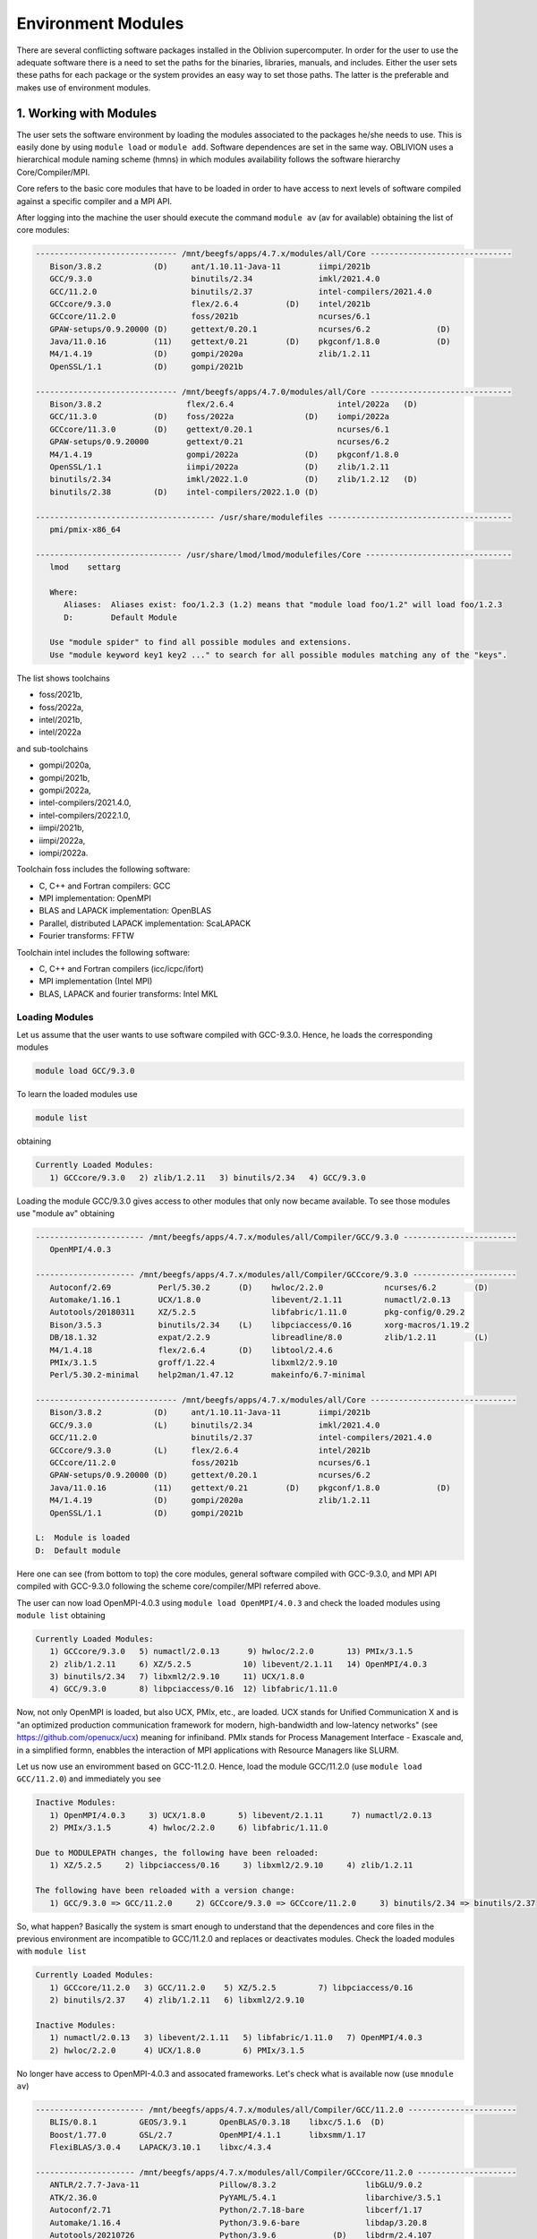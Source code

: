 Environment Modules
===================

There are several conflicting software packages installed in the Oblivion supercomputer. In order for the user to use the adequate software there is a need to set the paths for the binaries, libraries, manuals, and includes. Either the user sets these paths for each package or the system provides an easy way to set those paths. The latter is the preferable and makes use of environment modules. 


1. Working with Modules
-----------------------

The user sets the software environment by loading the modules associated to the packages he/she needs to use. This is easily done by using ``module load`` or ``module add``. Software dependences are set in the same way. OBLIVION uses a hierarchical module naming scheme (hmns) in which modules availability follows the software hierarchy Core/Compiler/MPI.

Core refers to the basic core modules that have to be loaded in order to have access to next levels of software compiled against a specific compiler and a MPI API.

After logging into the machine the user should execute the command ``module av`` (av for available) obtaining the list of core modules:

.. code-block:: julia

   ------------------------------ /mnt/beegfs/apps/4.7.x/modules/all/Core ------------------------------
      Bison/3.8.2           (D)     ant/1.10.11-Java-11        iimpi/2021b
      GCC/9.3.0                     binutils/2.34              imkl/2021.4.0
      GCC/11.2.0                    binutils/2.37              intel-compilers/2021.4.0
      GCCcore/9.3.0                 flex/2.6.4          (D)    intel/2021b
      GCCcore/11.2.0                foss/2021b                 ncurses/6.1
      GPAW-setups/0.9.20000 (D)     gettext/0.20.1             ncurses/6.2              (D)
      Java/11.0.16          (11)    gettext/0.21        (D)    pkgconf/1.8.0            (D)
      M4/1.4.19             (D)     gompi/2020a                zlib/1.2.11
      OpenSSL/1.1           (D)     gompi/2021b

   ------------------------------ /mnt/beegfs/apps/4.7.0/modules/all/Core ------------------------------
      Bison/3.8.2                  flex/2.6.4                      intel/2022a   (D)
      GCC/11.3.0            (D)    foss/2022a               (D)    iompi/2022a
      GCCcore/11.3.0        (D)    gettext/0.20.1                  ncurses/6.1
      GPAW-setups/0.9.20000        gettext/0.21                    ncurses/6.2
      M4/1.4.19                    gompi/2022a              (D)    pkgconf/1.8.0
      OpenSSL/1.1                  iimpi/2022a              (D)    zlib/1.2.11
      binutils/2.34                imkl/2022.1.0            (D)    zlib/1.2.12   (D)
      binutils/2.38         (D)    intel-compilers/2022.1.0 (D)

   -------------------------------------- /usr/share/modulefiles ---------------------------------------
      pmi/pmix-x86_64

   ------------------------------- /usr/share/lmod/lmod/modulefiles/Core -------------------------------
      lmod    settarg

      Where:
         Aliases:  Aliases exist: foo/1.2.3 (1.2) means that "module load foo/1.2" will load foo/1.2.3
         D:        Default Module

      Use "module spider" to find all possible modules and extensions.
      Use "module keyword key1 key2 ..." to search for all possible modules matching any of the "keys".


The list shows toolchains 

- foss/2021b, 
- foss/2022a, 
- intel/2021b, 
- intel/2022a

and sub-toolchains 

- gompi/2020a, 
- gompi/2021b, 
- gompi/2022a, 
- intel-compilers/2021.4.0, 
- intel-compilers/2022.1.0, 
- iimpi/2021b, 
- iimpi/2022a,
- iompi/2022a.

Toolchain foss includes the following software:

- C, C++ and Fortran compilers: GCC
- MPI implementation: OpenMPI
- BLAS and LAPACK implementation: OpenBLAS
- Parallel, distributed LAPACK implementation: ScaLAPACK
- Fourier transforms: FFTW

Toolchain intel includes the following software:

- C, C++ and Fortran compilers (icc/icpc/ifort)
- MPI implementation (Intel MPI)
- BLAS, LAPACK and fourier transforms: Intel MKL

Loading Modules
~~~~~~~~~~~~~~~

Let us assume that the user wants to use software compiled with GCC-9.3.0. Hence, he loads the corresponding modules

.. code-block:: julia

  module load GCC/9.3.0

To learn the loaded modules use

.. code-block:: julia

  module list

obtaining

.. code-block:: julia

   Currently Loaded Modules:
      1) GCCcore/9.3.0   2) zlib/1.2.11   3) binutils/2.34   4) GCC/9.3.0

Loading the module GCC/9.3.0 gives access to other modules that only now became available. To see those modules use "module av" obtaining

.. code-block:: julia

   ----------------------- /mnt/beegfs/apps/4.7.x/modules/all/Compiler/GCC/9.3.0 ------------------------
      OpenMPI/4.0.3

   --------------------- /mnt/beegfs/apps/4.7.x/modules/all/Compiler/GCCcore/9.3.0 ----------------------
      Autoconf/2.69          Perl/5.30.2      (D)    hwloc/2.2.0             ncurses/6.2        (D)
      Automake/1.16.1        UCX/1.8.0               libevent/2.1.11         numactl/2.0.13
      Autotools/20180311     XZ/5.2.5                libfabric/1.11.0        pkg-config/0.29.2
      Bison/3.5.3            binutils/2.34    (L)    libpciaccess/0.16       xorg-macros/1.19.2
      DB/18.1.32             expat/2.2.9             libreadline/8.0         zlib/1.2.11        (L)
      M4/1.4.18              flex/2.6.4       (D)    libtool/2.4.6
      PMIx/3.1.5             groff/1.22.4            libxml2/2.9.10
      Perl/5.30.2-minimal    help2man/1.47.12        makeinfo/6.7-minimal

   ------------------------------ /mnt/beegfs/apps/4.7.x/modules/all/Core -------------------------------
      Bison/3.8.2           (D)     ant/1.10.11-Java-11        iimpi/2021b
      GCC/9.3.0             (L)     binutils/2.34              imkl/2021.4.0
      GCC/11.2.0                    binutils/2.37              intel-compilers/2021.4.0
      GCCcore/9.3.0         (L)     flex/2.6.4                 intel/2021b
      GCCcore/11.2.0                foss/2021b                 ncurses/6.1
      GPAW-setups/0.9.20000 (D)     gettext/0.20.1             ncurses/6.2
      Java/11.0.16          (11)    gettext/0.21        (D)    pkgconf/1.8.0            (D)
      M4/1.4.19             (D)     gompi/2020a                zlib/1.2.11
      OpenSSL/1.1           (D)     gompi/2021b

   L:  Module is loaded
   D:  Default module


Here one can see (from bottom to top) the core modules, general software compiled with GCC-9.3.0, and MPI API compiled with GCC-9.3.0 following the scheme core/compiler/MPI referred above.

The user can now load OpenMPI-4.0.3 using ``module load OpenMPI/4.0.3`` and check the loaded modules using ``module list`` obtaining

.. code-block:: julia

   Currently Loaded Modules:
      1) GCCcore/9.3.0   5) numactl/2.0.13      9) hwloc/2.2.0       13) PMIx/3.1.5
      2) zlib/1.2.11     6) XZ/5.2.5           10) libevent/2.1.11   14) OpenMPI/4.0.3
      3) binutils/2.34   7) libxml2/2.9.10     11) UCX/1.8.0
      4) GCC/9.3.0       8) libpciaccess/0.16  12) libfabric/1.11.0

Now, not only OpenMPI is loaded, but also UCX, PMIx, etc., are loaded. UCX stands for Unified Communication X and is "an optimized production communication framework for modern, high-bandwidth and low-latency networks" (see https://github.com/openucx/ucx) meaning for infiniband. PMIx stands for Process Management Interface - Exascale and, in a simplified formn, enabbles the interaction of MPI applications with Resource Managers like SLURM.

Let us now use an enviromment based on GCC-11.2.0. Hence, load the module GCC/11.2.0 (use ``module load GCC/11.2.0``) and immediately you see

.. code-block:: julia

   Inactive Modules:
      1) OpenMPI/4.0.3     3) UCX/1.8.0       5) libevent/2.1.11      7) numactl/2.0.13
      2) PMIx/3.1.5        4) hwloc/2.2.0     6) libfabric/1.11.0

   Due to MODULEPATH changes, the following have been reloaded:
      1) XZ/5.2.5     2) libpciaccess/0.16     3) libxml2/2.9.10     4) zlib/1.2.11

   The following have been reloaded with a version change:
      1) GCC/9.3.0 => GCC/11.2.0     2) GCCcore/9.3.0 => GCCcore/11.2.0     3) binutils/2.34 => binutils/2.37

So, what happen? Basically the system is smart enough to understand that the dependences and core files in the previous environment are incompatible to GCC/11.2.0 and replaces or deactivates modules. Check the loaded modules with ``module list``

.. code-block:: julia

   Currently Loaded Modules:
      1) GCCcore/11.2.0   3) GCC/11.2.0    5) XZ/5.2.5         7) libpciaccess/0.16
      2) binutils/2.37    4) zlib/1.2.11   6) libxml2/2.9.10

   Inactive Modules:
      1) numactl/2.0.13   3) libevent/2.1.11   5) libfabric/1.11.0   7) OpenMPI/4.0.3
      2) hwloc/2.2.0      4) UCX/1.8.0         6) PMIx/3.1.5

No longer have access to OpenMPI-4.0.3 and assocated frameworks. Let's check what is available now (use ``mnodule av``)

.. code-block:: julia

   ----------------------- /mnt/beegfs/apps/4.7.x/modules/all/Compiler/GCC/11.2.0 -----------------------
      BLIS/0.8.1         GEOS/3.9.1       OpenBLAS/0.3.18    libxc/5.1.6  (D)
      Boost/1.77.0       GSL/2.7          OpenMPI/4.1.1      libxsmm/1.17
      FlexiBLAS/3.0.4    LAPACK/3.10.1    libxc/4.3.4

   --------------------- /mnt/beegfs/apps/4.7.x/modules/all/Compiler/GCCcore/11.2.0 ---------------------
      ANTLR/2.7.7-Java-11                 Pillow/8.3.2                   libGLU/9.0.2
      ATK/2.36.0                          PyYAML/5.4.1                   libarchive/3.5.1
      Autoconf/2.71                       Python/2.7.18-bare             libcerf/1.17
      Automake/1.16.4                     Python/3.9.6-bare              libdap/3.20.8
      Autotools/20210726                  Python/3.9.6            (D)    libdrm/2.4.107
      Bazel/4.2.2                         Qhull/2020.2                   libepoxy/1.5.8
      Bison/3.7.6                         Qt5/5.15.2                     libevent/2.1.12
      Brotli/1.0.9                        Rust/1.54.0                    libfabric/1.13.2
      CMake/3.21.1                        SQLite/3.36                    libffi/3.4.2
      CMake/3.22.1                 (D)    Szip/2.1.1                     libgd/2.3.3
      DB/18.1.40                          Tcl/8.6.11                     libgeotiff/1.7.0
      DBus/1.13.18                        Tk/8.6.11                      libgit2/1.1.1
      Doxygen/1.9.1                       Tkinter/3.9.6                  libglvnd/1.3.3
      Eigen/3.3.9                         Togl/2.0                       libiconv/1.16
      FFmpeg/4.3.2                        UCX/1.11.2                     libjpeg-turbo/2.0.6
      FLAC/1.3.3                          UDUNITS/2.2.28                 libogg/1.3.5
      Flask/2.0.2                         UnZip/6.0                      libpciaccess/0.16          (L)
      FriBidi/1.0.10                      Voro++/0.4.6                   libpng/1.6.37
      GLPK/5.0                            X11/20210802                   libreadline/8.1
      GLib/2.69.1                         XZ/5.2.5                (L)    libsndfile/1.0.31
      GMP/6.2.1                           Xvfb/1.20.13                   libtirpc/1.3.2
      GObject-Introspection/1.68.0        Yasm/1.3.0                     libtool/2.4.6
      GTK3/3.24.31                        Zip/3.0                        libunwind/1.5.0
      Gdk-Pixbuf/2.42.6                   archspec/0.1.3                 libvorbis/1.3.7
      Ghostscript/9.54.0                  at-spi2-atk/2.38.0             libwebp/1.2.0
      HDF/4.2.15                          at-spi2-core/2.40.3            libxml2/2.9.10             (L)
      HarfBuzz/2.8.2                      attr/2.5.1                     libyaml/0.2.5
      ICU/69.1                            binutils/2.37           (L)    lz4/1.9.3
      ImageMagick/7.1.0-4                 bwidget/1.9.15                 make/4.3
      JasPer/2.0.33                       bzip2/1.0.8                    ncurses/6.2                (D)
      JsonCpp/1.9.4                       cURL/7.78.0                    nettle/3.7.3
      LAME/3.100                          cairo/1.16.0                   nodejs/14.17.6
      LLVM/12.0.1                         cppy/1.1.0                     nsync/1.24.0
      LMDB/0.9.29                         dill/0.3.4                     numactl/2.0.14
      LibTIFF/4.3.0                       double-conversion/3.1.5        pixman/0.40.0
      LittleCMS/2.12                      expat/2.4.1                    pkg-config/0.29.2
      Lua/5.4.3                           flatbuffers-python/2.0         pkgconf/1.8.0              (D)
      M4/1.4.19                    (D)    flatbuffers/2.0.0              pkgconfig/1.5.5-python
      METIS/5.1.0                         flex/2.6.4              (D)    protobuf-python/3.17.3
      MPFR/4.1.0                          fontconfig/2.13.94             protobuf/3.17.3
      Mako/1.1.4                          freetype/2.11.0                pybind11/2.7.1
      Mesa/21.1.7                         gettext/0.21            (D)    re2c/2.2
      Meson/0.58.2                        giflib/5.2.1                   scikit-build/0.11.1
      NASM/2.15.05                        git/2.33.1-nodocs              snappy/1.1.9
      NLopt/2.7.0                         gnuplot/5.4.2                  tbb/2020.3
      NSPR/4.32                           gperf/3.1                      tqdm/4.62.3
      NSS/3.69                            graphite2/1.3.14               typing-extensions/3.10.0.2
      Ninja/1.10.2                        groff/1.22.4                   util-linux/2.37
      OpenEXR/3.1.1                       gzip/1.10                      x264/20210613
      PCRE/8.45                           help2man/1.48.3                x265/3.5
      PCRE2/10.37                         hwloc/2.5.0                    xorg-macros/1.19.3
      PMIx/4.1.0                          hypothesis/6.14.6              xxd/8.2.4220
      PROJ/8.1.0                          intltool/0.51.0                zlib/1.2.11                (L)
      Pango/1.48.8                        jbigkit/2.1                    zstd/1.5.0
      Perl/5.34.0                         kim-api/2.3.0

   ------------------------------ /mnt/beegfs/apps/4.7.x/modules/all/Core -------------------------------
      Bison/3.8.2           (D)     ant/1.10.11-Java-11    iimpi/2021b
      GCC/9.3.0                     binutils/2.34          imkl/2021.4.0
      GCC/11.2.0            (L)     binutils/2.37          intel-compilers/2021.4.0
      GCCcore/9.3.0                 flex/2.6.4             intel/2021b
      GCCcore/11.2.0        (L)     foss/2021b             ncurses/6.1
      GPAW-setups/0.9.20000 (D)     gettext/0.20.1         ncurses/6.2
      Java/11.0.16          (11)    gettext/0.21           pkgconf/1.8.0
      M4/1.4.19                     gompi/2020a            zlib/1.2.11
      OpenSSL/1.1           (D)     gompi/2021b

   Where:
      L:        Module is loaded
      D:        Default Module

Again, besides the core modules, there is a huge list of packages compiled with GCC-11.2.0 including OpenMPI-4.1.1, OpenBLAS, LAPACK, etc.. Load OpenMPI/4.1.1 (``module load OpenMPI/4.1.1``) obtaining

.. code-block:: julia

   Activating Modules:
      1) OpenMPI/4.1.1     3) UCX/1.11.2      5) libevent/2.1.12      7) numactl/2.0.14
      2) PMIx/4.1.0        4) hwloc/2.5.0     6) libfabric/1.13.2

list the load modules (``module list``)

.. code-block:: julia

   Currently Loaded Modules:
      1) GCCcore/11.2.0   5) XZ/5.2.5            9) hwloc/2.5.0      13) libfabric/1.13.2
      2) binutils/2.37    6) libxml2/2.9.10     10) OpenSSL/1.1      14) PMIx/4.1.0
      3) GCC/11.2.0       7) libpciaccess/0.16  11) libevent/2.1.12  15) OpenMPI/4.1.1
      4) zlib/1.2.11      8) numactl/2.0.14     12) UCX/1.11.2

and see what is available (``module av``)

.. code-block:: julia

   ------------------ /mnt/beegfs/apps/4.7.x/modules/all/MPI/GCC/11.2.0/OpenMPI/4.1.1 -------------------
      ABINIT/9.6.2                       Libint/2.6.0-lmax-6-cp2k          TensorFlow/2.8.4
      ASE/3.22.1                         MDTraj/1.9.7                      Theano/1.1.2-PyMC
      AmberTools/22.3                    MUMPS/5.4.1-metis                 VTK/9.1.0
      ArviZ/0.11.4                       ORCA/5.0.3                        Valgrind/3.18.1
      Bambi/0.7.1                        OSU-Micro-Benchmarks/5.7.1        Wannier90/3.1.0
      BigDFT/1.9.1                       OpenCV/4.5.5-contrib              XCrySDen/1.6.2
      Boost.MPI/1.77.0                   OpenFOAM/v2112                    arpack-ng/3.8.0
      CGAL/4.14.3                        PLUMED/2.8.0                      h5py/3.6.0
      CP2K/8.2                           ParMETIS/4.0.3                    libGridXC/0.9.6
      Dalton/2020.0                      ParaView/5.9.1-mpi                libvdwxc/0.4.0
      ELPA/2021.05.001                   PnetCDF/1.12.3                    matplotlib/3.4.3
      ESMF/8.2.0                         PyMC3/3.11.1                      mpi4py/3.1.4-Python-3.9.6
      FFTW/3.3.10                        QuantumESPRESSO/7.0               ncview/2.1.8
      FMS/2022.02                        R/4.2.0                           netCDF-C++4/4.3.1
      GDAL/3.3.2                         SCOTCH/6.1.2                      netCDF-Fortran/4.5.3
      GPAW/22.8.0                        ScaFaCoS/1.0.1                    netCDF/4.8.1
      GROMACS/2021.5-PLUMED-2.8.0        ScaLAPACK/2.1.0-fb                netcdf4-python/1.5.7
      GROMACS/2021.5              (D)    SciPy-bundle/2021.10              networkx/2.6.3
      HDF/4.2.15                  (D)    Siesta/4.1.5                      scikit-learn/1.0.2
      HDF5/1.12.1                        SuiteSparse/5.10.1-METIS-5.1.0    spglib-python/1.16.3
      IMB/2021.3                         SuperLU/5.3.0                     statsmodels/0.13.1
      LAMMPS/23Jun2022-kokkos            TELEMAC-MASCARET/8p3r1            xarray/0.20.1

   ----------------------- /mnt/beegfs/apps/4.7.x/modules/all/Compiler/GCC/11.2.0 -----------------------
      BLIS/0.8.1         GEOS/3.9.1       OpenBLAS/0.3.18        libxc/5.1.6  (D)
      Boost/1.77.0       GSL/2.7          OpenMPI/4.1.1   (L)    libxsmm/1.17
      FlexiBLAS/3.0.4    LAPACK/3.10.1    libxc/4.3.4

   --------------------- /mnt/beegfs/apps/4.7.x/modules/all/Compiler/GCCcore/11.2.0 ---------------------
      ANTLR/2.7.7-Java-11                 Pillow/8.3.2                   libGLU/9.0.2
      ATK/2.36.0                          PyYAML/5.4.1                   libarchive/3.5.1
      Autoconf/2.71                       Python/2.7.18-bare             libcerf/1.17
      Automake/1.16.4                     Python/3.9.6-bare              libdap/3.20.8
      Autotools/20210726                  Python/3.9.6            (D)    libdrm/2.4.107
      Bazel/4.2.2                         Qhull/2020.2                   libepoxy/1.5.8
   ...

Now the user got access to all the software that was compiled against OpenMPI-4.1.1. The top row displays the modules for software compiled against OpenMPI, which in turn was compiled with GCC compiler (second row of modules). The third row displays the core modules associated to GCC/11.2.0.

We could do all this in a single command by loading foss/2021b. So, let's check it. Start with a ``module purge`` followed with ``module av`` getting

.. code-block:: julia

   -------------------------------- /mnt/beegfs/apps/4.7.x/modules/all/Core ---------------------------------
      Bison/3.8.2           (D)     ant/1.10.11-Java-11        iimpi/2021b
      GCC/9.3.0                     binutils/2.34              imkl/2021.4.0
      GCC/11.2.0                    binutils/2.37              intel-compilers/2021.4.0
      GCCcore/9.3.0                 flex/2.6.4          (D)    intel/2021b
      GCCcore/11.2.0                foss/2021b                 ncurses/6.1
      GPAW-setups/0.9.20000 (D)     gettext/0.20.1             ncurses/6.2              (D)
      Java/11.0.16          (11)    gettext/0.21        (D)    pkgconf/1.8.0            (D)
      M4/1.4.19             (D)     gompi/2020a                zlib/1.2.11
      OpenSSL/1.1           (D)     gompi/2021b


Load foss/2021b (``module load foss/2021b``) and check what is available with ``module av`` getting

.. code-block:: julia

   -------------------- /mnt/beegfs/apps/4.7.x/modules/all/MPI/GCC/11.2.0/OpenMPI/4.1.1 ---------------------
      ABINIT/9.6.2                       Libint/2.6.0-lmax-6-cp2k              TensorFlow/2.8.4
      ASE/3.22.1                         MDTraj/1.9.7                          Theano/1.1.2-PyMC
      AmberTools/22.3                    MUMPS/5.4.1-metis                     VTK/9.1.0
      ArviZ/0.11.4                       ORCA/5.0.3                            Valgrind/3.18.1
      Bambi/0.7.1                        OSU-Micro-Benchmarks/5.7.1            Wannier90/3.1.0
      BigDFT/1.9.1                       OpenCV/4.5.5-contrib                  XCrySDen/1.6.2
      Boost.MPI/1.77.0                   OpenFOAM/v2112                        arpack-ng/3.8.0
      CGAL/4.14.3                        PLUMED/2.8.0                          h5py/3.6.0
      CP2K/8.2                           ParMETIS/4.0.3                        libGridXC/0.9.6
      ...
      
the same obtained previously by loading GCC/11.2.0 and OpenMPI/4.1.1.




Now the user only needs to load the modules of interest. For example, if a user wants to use ``TensorFlow/2.6.0`` he/she executes the following command:

.. code-block:: julia

  module load TensorFlow/2.6.0

or if the user wants to use ``GROMACS/2021.5`` then just execute

.. code-block:: julia

  module load GROMACS/2021.5

In the latter case the loaded modules, given by ``module list``, are

.. code-block:: julia

  Currently Loaded Modules:
  1) GCCcore/10.3.0     12) UCX/1.10.0          23) libreadline/8.1
  2) zlib/1.2.11        13) libfabric/1.12.1    24) Tcl/8.6.11
  3) binutils/2.36.1    14) PMIx/3.2.3          25) SQLite/3.35.4
  4) GCC/10.3.0         15) OpenMPI/4.1.1       26) GMP/6.2.1
  5) numactl/2.0.14     16) OpenBLAS/0.3.15     27) libffi/3.3
  6) XZ/5.2.5           17) FlexiBLAS/3.0.4     28) Python/3.9.5
  7) libxml2/2.9.10     18) FFTW/3.3.9          29) pybind11/2.6.2
  8) libpciaccess/0.16  19) ScaLAPACK/2.1.0-fb  30) SciPy-bundle/2021.05
  9) hwloc/2.4.1        20) foss/2021a          31) networkx/2.5.1
 10) OpenSSL/1.1        21) bzip2/1.0.8         32) GROMACS/2021.5
 11) libevent/2.1.12    22) ncurses/6.2


Purging Modules
~~~~~~~~~~~~~~~

The user can purge the loaded modules by executing 

.. code-block:: julia
  
  module purge
  
Often a user uses different environments for his/her processes. Hence, he/she needs to load and purge the loaded modules several times. An easy way to proceed is to save those module environments into a file, say <module_environment>, by using 

.. code-block:: julia

  module save <module_environment>. 
  
Later, the environment can be reloaded using the command 

.. code-block:: julia

  module restore <module_environment>

Module Details
~~~~~~~~~~~~~~

To learn further details of a module, how to load it, and dependencies use 

.. code-block:: julia

  module spider <module_name>

and to find detailed information of a module use

.. code-block:: julia

  module spider <module_name/version>
  
e.g., ``intel/2021a``

.. code-block:: julia

   $ module spider intel/2021a

   -----------------------------------------------------------------------------------------------
   intel: intel/2021a
   -----------------------------------------------------------------------------------------------
    Description:
      Compiler toolchain including Intel compilers, Intel MPI and Intel Math Kernel Library (MKL).

    This module can be loaded directly: module load intel/2021a

    Help:
      
      Description
      ===========
      Compiler toolchain including Intel compilers, Intel MPI and Intel Math Kernel Library (MKL).
      
      More information
      ================
       - Homepage: https://easybuild.readthedocs.io/en/master/Common-toolchains.html#intel-toolchain

 
2. List of Commonly Used commands
---------------------------------

.. list-table::

  * - **Command**	
    - **Function**
  * - module avail	
    - Displays the list of available modules in the machine
  * - module list	
    - Displays the modules that are currently loaded
  * - module add [module_name]	
    - Loads the module [module_name]
  * - module unload [module_name]	
    - Unloads the module [module_name]
  * - module purge	
    - Clears all modules in your environment
  * - module save [name_of_file]	
    - Saves a module environment in the file [name_file] for later use
  * - module restore [name_of_file]	
    - Loads a module environment saved in file [name_file]
  * - module savelist	
    - Displays the list of saved modules environment


3. Available Modules
--------------------

To list all the available modules the user can use the command ``module spider`` obtaining

.. code-block:: julia

  ABINIT: ABINIT/9.4.2, ABINIT/9.6.2
    ABINIT is a package whose main program allows one to find the total energy, charge density and electronic structure of systems made of electrons and nuclei (molecules and periodic solids) within Density
    Functional Theory (DFT), using pseudopotentials and a planewave or wavelet basis.

  ANSYS_CFD: ANSYS_CFD/192, ANSYS_CFD/2021R1
    ANSYS computational fluid dynamics (CFD) simulation software allows you to predict, with confidence, the impact of fluid flows on your product throughout design and manufacturing as well as during end
    use. ANSYS renowned CFD analysis tools include the widely used and well-validated ANSYS Fluent and ANSYS CFX.

  ASE: ASE/3.22.0
    ASE is a python package providing an open source Atomic Simulation Environment in the Python scripting language. From version 3.20.1 we also include the ase-ext package, it contains optional
    reimplementations in C of functions in ASE. ASE uses it automatically when installed.

  Autoconf: Autoconf/2.71
    Autoconf is an extensible package of M4 macros that produce shell scripts to automatically configure software source code packages. These scripts can adapt the packages to many kinds of UNIX-like systems
    without manual user intervention. Autoconf creates a configuration script for a package from a template file that lists the operating system features that the package can use, in the form of M4 macro
    calls.

  Automake: Automake/1.16.3
    Automake: GNU Standards-compliant Makefile generator

  Autotools: Autotools/20210128
    This bundle collect the standard GNU build tools: Autoconf, Automake and libtool 

  Bazel: Bazel/3.7.2
    Bazel is a build tool that builds code quickly and reliably. It is used to build the majority of Google's software.

  Bison: Bison/3.7.6, Bison/3.8.2
    Bison is a general-purpose parser generator that converts an annotated context-free grammar into a deterministic LR or generalized LR (GLR) parser employing LALR(1) parser tables.

  Boost: Boost/1.76.0
    Boost provides free peer-reviewed portable C++ source libraries.

  Brotli: Brotli/1.0.9
    Brotli is a generic-purpose lossless compression algorithm that compresses data using a combination of a modern variant of the LZ77 algorithm, Huffman coding and 2nd order context modeling, with a
    compression ratio comparable to the best currently available general-purpose compression methods. It is similar in speed with deflate but offers more dense compression. The specification of the Brotli
    Compressed Data Format is defined in RFC 7932.

  CGAL: CGAL/4.14.3
    The goal of the CGAL Open Source Project is to provide easy access to efficient and reliable geometric algorithms in the form of a C++ library.

  CLEASE: CLEASE/0.10.6
    CLuster Expansion in Atomic Simulation Environment (CLEASE) is a package that automates the cumbersome setup and construction procedure of cluster expansion (CE). It provides a comprehensive list of tools
    for specifying parameters for CE, generating training structures, fitting effective cluster interaction (ECI) values and running Monte Carlo simulations.

  CMake: CMake/3.20.1
    CMake, the cross-platform, open-source build system. CMake is a family of tools designed to build, test and package software. 

  CP2K: CP2K/8.2
    CP2K is a freely available (GPL) program, written in Fortran 95, to perform atomistic and molecular simulations of solid state, liquid, molecular and biological systems. It provides a general framework
    for different methods such as e.g. density functional theory (DFT) using a mixed Gaussian and plane waves approach (GPW), and classical pair and many-body potentials. 

  CubeGUI: CubeGUI/4.6
    Cube, which is used as performance report explorer for Scalasca and Score-P, is a generic tool for displaying a multi-dimensional performance space consisting of the dimensions (i) performance metric,
    (ii) call path, and (iii) system resource. Each dimension can be represented as a tree, where non-leaf nodes of the tree can be collapsed or expanded to achieve the desired level of granularity. This
    module provides the Cube graphical report explorer. 

  CubeLib: CubeLib/4.6
    Cube, which is used as performance report explorer for Scalasca and Score-P, is a generic tool for displaying a multi-dimensional performance space consisting of the dimensions (i) performance metric,
    (ii) call path, and (iii) system resource. Each dimension can be represented as a tree, where non-leaf nodes of the tree can be collapsed or expanded to achieve the desired level of granularity. This
    module provides the Cube general purpose C++ library component and command-line tools. 

  CubeWriter: CubeWriter/4.6
    Cube, which is used as performance report explorer for Scalasca and Score-P, is a generic tool for displaying a multi-dimensional performance space consisting of the dimensions (i) performance metric,
    (ii) call path, and (iii) system resource. Each dimension can be represented as a tree, where non-leaf nodes of the tree can be collapsed or expanded to achieve the desired level of granularity. This
    module provides the Cube high-performance C writer library component. 

  DB: DB/18.1.40
    Berkeley DB enables the development of custom data management solutions, without the overhead traditionally associated with such custom projects.

  DBus: DBus/1.13.18
    D-Bus is a message bus system, a simple way for applications to talk to one another. In addition to interprocess communication, D-Bus helps coordinate process lifecycle; it makes it simple and reliable to
    code a "single instance" application or daemon, and to launch applications and daemons on demand when their services are needed. 

  DFTB+: DFTB+/21.1
    DFTB+ is a fast and efficient versatile quantum mechanical simulation package. It is based on the Density Functional Tight Binding (DFTB) method, containing almost all of the useful extensions which have
    been developed for the DFTB framework so far. Using DFTB+ you can carry out quantum mechanical simulations like with ab-initio density functional theory based packages, but in an approximate way gaining
    typically around two order of magnitude in speed.

  DIRAC: DIRAC/22.0
    DIRAC: Program for Atomic and Molecular Direct Iterative Relativistic All-electron Calculations

  Doxygen: Doxygen/1.9.1
    Doxygen is a documentation system for C++, C, Java, Objective-C, Python, IDL (Corba and Microsoft flavors), Fortran, VHDL, PHP, C#, and to some extent D. 

  ELPA: ELPA/2021.05.001
    Eigenvalue SoLvers for Petaflop-Applications .

  ELSI: ELSI/2.7.1-PEXSI
    ELSI provides and enhances scalable, open-source software library solutions for electronic structure calculations in materials science, condensed matter physics, chemistry, and many other fields. ELSI
    focuses on methods that solve or circumvent eigenvalue problems in electronic structure theory. The ELSI infrastructure should also be useful for other challenging eigenvalue problems. 

  Eigen: Eigen/3.3.9
    Eigen is a C++ template library for linear algebra: matrices, vectors, numerical solvers, and related algorithms.

  FFTW: FFTW/3.3.9
    FFTW is a C subroutine library for computing the discrete Fourier transform (DFT) in one or more dimensions, of arbitrary input size, and of both real and complex data.

  FFmpeg: FFmpeg/4.3.2
    A complete, cross-platform solution to record, convert and stream audio and video.

  FLAC: FLAC/1.3.3
    FLAC stands for Free Lossless Audio Codec, an audio format similar to MP3, but lossless, meaning that audio is compressed in FLAC without any loss in quality.

  Flask: Flask/1.1.4
    Flask is a lightweight WSGI web application framework. It is designed to make getting started quick and easy, with the ability to scale up to complex applications. This module includes the Flask
    extensions: Flask-Cors

  FlexiBLAS: FlexiBLAS/3.0.4
    FlexiBLAS is a wrapper library that enables the exchange of the BLAS and LAPACK implementation used by a program without recompiling or relinking it.

  FriBidi: FriBidi/1.0.10
    The Free Implementation of the Unicode Bidirectional Algorithm. 

  GCC: GCC/10.3.0
    The GNU Compiler Collection includes front ends for C, C++, Objective-C, Fortran, Java, and Ada, as well as libraries for these languages (libstdc++, libgcj,...).

  GCCcore: GCCcore/10.3.0
    The GNU Compiler Collection includes front ends for C, C++, Objective-C, Fortran, Java, and Ada, as well as libraries for these languages (libstdc++, libgcj,...).

  GDAL: GDAL/3.3.0
    GDAL is a translator library for raster geospatial data formats that is released under an X/MIT style Open Source license by the Open Source Geospatial Foundation. As a library, it presents a single
    abstract data model to the calling application for all supported formats. It also comes with a variety of useful commandline utilities for data translation and processing.

  GEOS: GEOS/3.9.1
    GEOS (Geometry Engine - Open Source) is a C++ port of the Java Topology Suite (JTS)

  GLPK: GLPK/5.0
    The GLPK (GNU Linear Programming Kit) package is intended for solving large-scale linear programming (LP), mixed integer programming (MIP), and other related problems. It is a set of routines written in
    ANSI C and organized in the form of a callable library.

  GLib: GLib/2.68.2
    GLib is one of the base libraries of the GTK+ project

  GMP: GMP/6.2.1
    GMP is a free library for arbitrary precision arithmetic, operating on signed integers, rational numbers, and floating point numbers. 

  GObject-Introspection: GObject-Introspection/1.68.0
    GObject introspection is a middleware layer between C libraries (using GObject) and language bindings. The C library can be scanned at compile time and generate a metadata file, in addition to the actual
    native C library. Then at runtime, language bindings can read this metadata and automatically provide bindings to call into the C library.

  GPAW: GPAW/21.6.0
    GPAW is a density-functional theory (DFT) Python code based on the projector-augmented wave (PAW) method and the atomic simulation environment (ASE). It uses real-space uniform grids and multigrid methods
    or atom-centered basis-functions.

  GPAW-setups: GPAW-setups/0.9.20000
    PAW setup for the GPAW Density Functional Theory package. Users can install setups manually using 'gpaw install-data' or use setups from this package. The versions of GPAW and GPAW-setups can be
    intermixed.

  GROMACS: GROMACS/2021.3, GROMACS/2021.5
    GROMACS is a versatile package to perform molecular dynamics, i.e. simulate the Newtonian equations of motion for systems with hundreds to millions of particles. This is a CPU only build, containing both
    MPI and threadMPI builds for both single and double precision. It also contains the gmxapi extension for the single precision MPI build. 

  GSL: GSL/2.7
    The GNU Scientific Library (GSL) is a numerical library for C and C++ programmers. The library provides a wide range of mathematical routines such as random number generators, special functions and
    least-squares fitting.

  Ghostscript: Ghostscript/9.54.0
    Ghostscript is a versatile processor for PostScript data with the ability to render PostScript to different targets. It used to be part of the cups printing stack, but is no longer used for that.

  GlobalArrays: GlobalArrays/5.8
    Global Arrays (GA) is a Partitioned Global Address Space (PGAS) programming model

  HDF: HDF/4.2.15
    HDF (also known as HDF4) is a library and multi-object file format for storing and managing data between machines. 

  HDF5: HDF5/1.10.7, HDF5/1.12.1
    HDF5 is a data model, library, and file format for storing and managing data. It supports an unlimited variety of datatypes, and is designed for flexible and efficient I/O and for high volume and complex
    data.

  HarfBuzz: HarfBuzz/2.8.1
    HarfBuzz is an OpenType text shaping engine.

  ICU: ICU/69.1
    ICU is a mature, widely used set of C/C++ and Java libraries providing Unicode and Globalization support for software applications.

  ImageMagick: ImageMagick/7.0.11-14
    ImageMagick is a software suite to create, edit, compose, or convert bitmap images

  JasPer: JasPer/2.0.28
    The JasPer Project is an open-source initiative to provide a free software-based reference implementation of the codec specified in the JPEG-2000 Part-1 standard. 

  Java: Java/11.0.2
    Java Platform, Standard Edition (Java SE) lets you develop and deploy Java applications on desktops and servers.

  JsonCpp: JsonCpp/1.9.4
    JsonCpp is a C++ library that allows manipulating JSON values, including serialization and deserialization to and from strings. It can also preserve existing comment in unserialization/serialization
    steps, making it a convenient format to store user input files. 

  LAME: LAME/3.100
    LAME is a high quality MPEG Audio Layer III (MP3) encoder licensed under the LGPL.

  LLVM: LLVM/11.1.0
    The LLVM Core libraries provide a modern source- and target-independent optimizer, along with code generation support for many popular CPUs (as well as some less common ones!) These libraries are built
    around a well specified code representation known as the LLVM intermediate representation ("LLVM IR"). The LLVM Core libraries are well documented, and it is particularly easy to invent your own language
    (or port an existing compiler) to use LLVM as an optimizer and code generator.

  LMDB: LMDB/0.9.28
    LMDB is a fast, memory-efficient database. With memory-mapped files, it has the read performance of a pure in-memory database while retaining the persistence of standard disk-based databases.

  LibTIFF: LibTIFF/4.2.0
    tiff: Library and tools for reading and writing TIFF data files

  Libint: Libint/2.6.0-lmax-6-cp2k
    Libint library is used to evaluate the traditional (electron repulsion) and certain novel two-body matrix elements (integrals) over Cartesian Gaussian functions used in modern atomic and molecular theory.

  LittleCMS: LittleCMS/2.12
    Little CMS intends to be an OPEN SOURCE small-footprint color management engine, with special focus on accuracy and performance. 

  Lua: Lua/5.4.3
    Lua is a powerful, fast, lightweight, embeddable scripting language. Lua combines simple procedural syntax with powerful data description constructs based on associative arrays and extensible semantics.
    Lua is dynamically typed, runs by interpreting bytecode for a register-based virtual machine, and has automatic memory management with incremental garbage collection, making it ideal for configuration,
    scripting, and rapid prototyping.

  M4: M4/1.4.18, M4/1.4.19
    GNU M4 is an implementation of the traditional Unix macro processor. It is mostly SVR4 compatible although it has some extensions (for example, handling more than 9 positional parameters to macros). GNU
    M4 also has built-in functions for including files, running shell commands, doing arithmetic, etc.

  METIS: METIS/5.1.0
    METIS is a set of serial programs for partitioning graphs, partitioning finite element meshes, and producing fill reducing orderings for sparse matrices. The algorithms implemented in METIS are based on
    the multilevel recursive-bisection, multilevel k-way, and multi-constraint partitioning schemes. 

  MPFR: MPFR/4.1.0
    The MPFR library is a C library for multiple-precision floating-point computations with correct rounding. 

  Mako: Mako/1.1.4
    A super-fast templating language that borrows the best ideas from the existing templating languages

  Mesa: Mesa/21.1.1
    Mesa is an open-source implementation of the OpenGL specification - a system for rendering interactive 3D graphics.

  Meson: Meson/0.58.0
    Meson is a cross-platform build system designed to be both as fast and as user friendly as possible.

  NASM: NASM/2.15.05
    NASM: General-purpose x86 assembler

  NLopt: NLopt/2.7.0
    NLopt is a free/open-source library for nonlinear optimization, providing a common interface for a number of different free optimization routines available online as well as original implementations of
    various other algorithms. 

  NSPR: NSPR/4.30
    Netscape Portable Runtime (NSPR) provides a platform-neutral API for system level and libc-like functions.

  NSS: NSS/3.65
    Network Security Services (NSS) is a set of libraries designed to support cross-platform development of security-enabled client and server applications.

  NTPoly: NTPoly/2.7.0
    is a massively parallel library for computing the functions of sparse, symmetric matrices based on polynomial expansions. For sufficiently sparse matrices, most of the matrix functions in NTPoly can be
    computed in linear time.

  NWChem: NWChem/7.0.2
    NWChem aims to provide its users with computational chemistry tools that are scalable both in their ability to treat large scientific computational chemistry problems efficiently, and in their use of
    available parallel computing resources from high-performance parallel supercomputers to conventional workstation clusters. NWChem software can handle: biomolecules, nanostructures, and solid-state; from
    quantum to classical, and all combinations; Gaussian basis functions or plane-waves; scaling from one to thousands of processors; properties and relativity.

  Ninja: Ninja/1.10.2
    Ninja is a small build system with a focus on speed.

  OPARI2: OPARI2/2.0.6
    OPARI2, the successor of Forschungszentrum Juelich's OPARI, is a source-to-source instrumentation tool for OpenMP and hybrid codes. It surrounds OpenMP directives and runtime library calls with calls to
    the POMP2 measurement interface. 

  ORCA: ORCA/5.0.2
    ORCA is a flexible, efficient and easy-to-use general purpose tool for quantum chemistry with specific emphasis on spectroscopic properties of open-shell molecules. It features a wide variety of standard
    quantum chemical methods ranging from semiempirical methods to DFT to single- and multireference correlated ab initio methods. It can also treat environmental and relativistic effects.

  OTF2: OTF2/2.3
    The Open Trace Format 2 is a highly scalable, memory efficient event trace data format plus support library. It is the new standard trace format for Scalasca, Vampir, and TAU and is open for other tools. 

  OpenBLAS: OpenBLAS/0.3.15
    OpenBLAS is an optimized BLAS library based on GotoBLAS2 1.13 BSD version.

  OpenFOAM: OpenFOAM/v2106
    OpenFOAM is a free, open source CFD software package. OpenFOAM has an extensive range of features to solve anything from complex fluid flows involving chemical reactions, turbulence and heat transfer, to
    solid dynamics and electromagnetics.

  OpenMPI: OpenMPI/4.1.1
    The Open MPI Project is an open source MPI-3 implementation.

  OpenSSL: OpenSSL/1.1
    The OpenSSL Project is a collaborative effort to develop a robust, commercial-grade, full-featured, and Open Source toolchain implementing the Secure Sockets Layer (SSL v2/v3) and Transport Layer Security
    (TLS v1) protocols as well as a full-strength general purpose cryptography library. 

  PAPI: PAPI/6.0.0.1
    PAPI provides the tool designer and application engineer with a consistent interface and methodology for use of the performance counter hardware found in most major microprocessors. PAPI enables software
    engineers to see, in near real time, the relation between software performance and processor events. In addition Component PAPI provides access to a collection of components that expose performance
    measurement opportunites across the hardware and software stack. 

  PCRE: PCRE/8.44
    The PCRE library is a set of functions that implement regular expression pattern matching using the same syntax and semantics as Perl 5. 

  PCRE2: PCRE2/10.36
    The PCRE library is a set of functions that implement regular expression pattern matching using the same syntax and semantics as Perl 5. 

  PDT: PDT/3.25.1
    Program Database Toolkit (PDT) is a framework for analyzing source code written in several programming languages and for making rich program knowledge accessible to developers of static and dynamic
    analysis tools. PDT implements a standard program representation, the program database (PDB), that can be accessed in a uniform way through a class library supporting common PDB operations. 

  PLUMED: PLUMED/2.7.2
    PLUMED is an open source library for free energy calculations in molecular systems which works together with some of the most popular molecular dynamics engines. Free energy calculations can be performed
    as a function of many order parameters with a particular focus on biological problems, using state of the art methods such as metadynamics, umbrella sampling and Jarzynski-equation based steered MD. The
    software, written in C++, can be easily interfaced with both fortran and C/C++ codes. 

  PMIx: PMIx/3.2.3
    Process Management for Exascale Environments PMI Exascale (PMIx) represents an attempt to provide an extended version of the PMI standard specifically designed to support clusters up to and including
    exascale sizes. The overall objective of the project is not to branch the existing pseudo-standard definitions - in fact, PMIx fully supports both of the existing PMI-1 and PMI-2 APIs - but rather to (a)
    augment and extend those APIs to eliminate some current restrictions that impact scalability, and (b) provide a reference implementation of the PMI-server that demonstrates the desired level of
    scalability. 

  PROJ: PROJ/8.0.1
    Program proj is a standard Unix filter function which converts geographic longitude and latitude coordinates into cartesian coordinates

  PSolver: PSolver/1.8.3
    Interpolating scaling function Poisson Solver Library 

  Pango: Pango/1.48.5
    Pango is a library for laying out and rendering of text, with an emphasis on internationalization. Pango can be used anywhere that text layout is needed, though most of the work on Pango so far has been
    done in the context of the GTK+ widget toolkit. Pango forms the core of text and font handling for GTK+-2.x.

  ParaView: ParaView/5.9.1-mpi
    ParaView is a scientific parallel visualizer.

  Perl: Perl/5.32.1-minimal, Perl/5.32.1
    Larry Wall's Practical Extraction and Report Language This is a minimal build without any modules. Should only be used for build dependencies. 

  Pillow: Pillow/8.2.0
    Pillow is the 'friendly PIL fork' by Alex Clark and Contributors. PIL is the Python Imaging Library by Fredrik Lundh and Contributors.

  Pillow-SIMD: Pillow-SIMD/8.2.0
    Pillow is the 'friendly PIL fork' by Alex Clark and Contributors. PIL is the Python Imaging Library by Fredrik Lundh and Contributors.

  PnetCDF: PnetCDF/1.12.2
    Parallel netCDF: A Parallel I/O Library for NetCDF File Access

  PyTorch: PyTorch/1.10.0
    Tensors and Dynamic neural networks in Python with strong GPU acceleration. PyTorch is a deep learning framework that puts Python first.

  PyYAML: PyYAML/5.4.1
    PyYAML is a YAML parser and emitter for the Python programming language.

  Python: Python/2.7.18-bare, Python/3.9.5-bare, Python/3.9.5
    Python is a programming language that lets you work more quickly and integrate your systems more effectively.

  Qhull: Qhull/2020.2
    Qhull computes the convex hull, Delaunay triangulation, Voronoi diagram, halfspace intersection about a point, furthest-site Delaunay triangulation, and furthest-site Voronoi diagram. The source code runs
    in 2-d, 3-d, 4-d, and higher dimensions. Qhull implements the Quickhull algorithm for computing the convex hull. 

  Qt5: Qt5/5.15.2
    Qt is a comprehensive cross-platform C++ application framework.

  QuantumESPRESSO: QuantumESPRESSO/6.8
    Quantum ESPRESSO is an integrated suite of computer codes for electronic-structure calculations and materials modeling at the nanoscale. It is based on density-functional theory, plane waves, and
    pseudopotentials (both norm-conserving and ultrasoft). 

  R: R/4.1.2
    R is a free software environment for statistical computing and graphics.

  Rust: Rust/1.52.1
    Rust is a systems programming language that runs blazingly fast, prevents segfaults, and guarantees thread safety.

  SCOTCH: SCOTCH/6.1.0
    Software package and libraries for sequential and parallel graph partitioning, static mapping, and sparse matrix block ordering, and sequential mesh and hypergraph partitioning.

  SIONlib: SIONlib/1.7.6-tools
    SIONlib is a scalable I/O library for parallel access to task-local files. The library not only supports writing and reading binary data to or from several thousands of processors into a single or a small
    number of physical files, but also provides global open and close functions to access SIONlib files in parallel. This package provides a stripped-down installation of SIONlib for use with performance
    tools (e.g., Score-P), with renamed symbols to avoid conflicts when an application using SIONlib itself is linked against a tool requiring a different SIONlib version. 

  SQLite: SQLite/3.35.4
    SQLite: SQL Database Engine in a C Library

  ScaLAPACK: ScaLAPACK/2.1.0-fb
    The ScaLAPACK (or Scalable LAPACK) library includes a subset of LAPACK routines redesigned for distributed memory MIMD parallel computers.

  Scalasca: Scalasca/2.6
    Scalasca is a software tool that supports the performance optimization of parallel programs by measuring and analyzing their runtime behavior. The analysis identifies potential performance bottlenecks --
    in particular those concerning communication and synchronization -- and offers guidance in exploring their causes. 

  SciPy-bundle: SciPy-bundle/2021.05
    Bundle of Python packages for scientific software

  Score-P: Score-P/7.0
    The Score-P measurement infrastructure is a highly scalable and easy-to-use tool suite for profiling, event tracing, and online analysis of HPC applications. 

  Szip: Szip/2.1.1
    Szip compression software, providing lossless compression of scientific data 

  Tcl: Tcl/8.6.11
    Tcl (Tool Command Language) is a very powerful but easy to learn dynamic programming language, suitable for a very wide range of uses, including web and desktop applications, networking, administration,
    testing and many more. 

  TensorFlow: TensorFlow/2.6.0
    An open-source software library for Machine Intelligence

  Tk: Tk/8.6.11
    Tk is an open source, cross-platform widget toolchain that provides a library of basic elements for building a graphical user interface (GUI) in many different programming languages.

  Tkinter: Tkinter/3.9.5
    Tkinter module, built with the Python buildsystem

  UCX: UCX/1.10.0
    Unified Communication X An open-source production grade communication framework for data centric and high-performance applications 

  UDUNITS: UDUNITS/2.2.28
    UDUNITS supports conversion of unit specifications between formatted and binary forms, arithmetic manipulation of units, and conversion of values between compatible scales of measurement.

  UnZip: UnZip/6.0
    UnZip is an extraction utility for archives compressed in .zip format (also called "zipfiles"). Although highly compatible both with PKWARE's PKZIP and PKUNZIP utilities for MS-DOS and with Info-ZIP's own
    Zip program, our primary objectives have been portability and non-MSDOS functionality.

  VTK: VTK/9.0.1
    The Visualization Toolkit (VTK) is an open-source, freely available software system for 3D computer graphics, image processing and visualization. VTK consists of a C++ class library and several
    interpreted interface layers including Tcl/Tk, Java, and Python. VTK supports a wide variety of visualization algorithms including: scalar, vector, tensor, texture, and volumetric methods; and advanced
    modeling techniques such as: implicit modeling, polygon reduction, mesh smoothing, cutting, contouring, and Delaunay triangulation.

  Valgrind: Valgrind/3.17.0
    Valgrind: Debugging and profiling tools

  Wannier90: Wannier90/3.1.0
    A tool for obtaining maximally-localised Wannier functions

  X11: X11/20210518
    The X Window System (X11) is a windowing system for bitmap displays

  XZ: XZ/5.2.5
    xz: XZ utilities

  Xvfb: Xvfb/1.20.11
    Xvfb is an X server that can run on machines with no display hardware and no physical input devices. It emulates a dumb framebuffer using virtual memory.

  Yasm: Yasm/1.3.0
    Yasm: Complete rewrite of the NASM assembler with BSD license

  Zip: Zip/3.0
    Zip is a compression and file packaging/archive utility. Although highly compatible both with PKWARE's PKZIP and PKUNZIP utilities for MS-DOS and with Info-ZIP's own UnZip, our primary objectives have
    been portability and other-than-MSDOS functionality

  binutils: binutils/2.36.1
    binutils: GNU binary utilities

  bio/GROMACS: bio/GROMACS/2020.4-foss-2020a-Python-3.8.2
    GROMACS is a versatile package to perform molecular dynamics, i.e. simulate the Newtonian equations of motion for systems with hundreds to millions of particles. This is a CPU only build, containing both
    MPI and threadMPI builds for both single and double precision. It also contains the gmxapi extension for the single precision MPI build. 

  bzip2: bzip2/1.0.8
    bzip2 is a freely available, patent free, high-quality data compressor. It typically compresses files to within 10% to 15% of the best available techniques (the PPM family of statistical compressors),
    whilst being around twice as fast at compression and six times faster at decompression. 

  cURL: cURL/7.76.0
    libcurl is a free and easy-to-use client-side URL transfer library, supporting DICT, FILE, FTP, FTPS, Gopher, HTTP, HTTPS, IMAP, IMAPS, LDAP, LDAPS, POP3, POP3S, RTMP, RTSP, SCP, SFTP, SMTP, SMTPS, Telnet
    and TFTP. libcurl supports SSL certificates, HTTP POST, HTTP PUT, FTP uploading, HTTP form based upload, proxies, cookies, user+password authentication (Basic, Digest, NTLM, Negotiate, Kerberos), file
    transfer resume, http proxy tunneling and more. 

  cae/OpenFOAM: cae/OpenFOAM/v2006-foss-2020a
    OpenFOAM is a free, open source CFD software package. OpenFOAM has an extensive range of features to solve anything from complex fluid flows involving chemical reactions, turbulence and heat transfer, to
    solid dynamics and electromagnetics.

  cairo: cairo/1.16.0
    Cairo is a 2D graphics library with support for multiple output devices. Currently supported output targets include the X Window System (via both Xlib and XCB), Quartz, Win32, image buffers, PostScript,
    PDF, and SVG file output. Experimental backends include OpenGL, BeOS, OS/2, and DirectFB

  chem/GAMESS-US: chem/GAMESS-US/20200930-R2-foss-2020a, chem/GAMESS-US/20200930-R2-intel-2020a
    The General Atomic and Molecular Electronic Structure System (GAMESS) is a general ab initio quantum chemistry package. 

  chem/QuantumESPRESSO: chem/QuantumESPRESSO/6.6-intel-2020a
    Quantum ESPRESSO is an integrated suite of computer codes for electronic-structure calculations and materials modeling at the nanoscale. It is based on density-functional theory, plane waves, and
    pseudopotentials (both norm-conserving and ultrasoft). 

  chem/libxc: chem/libxc/4.3.4-iccifort-2020.1.217
    Libxc is a library of exchange-correlation functionals for density-functional theory. The aim is to provide a portable, well tested and reliable set of exchange and correlation functionals.

  compiler/Clang: compiler/Clang/11.0.0-GCCcore-9.3.0
    C, C++, Objective-C compiler, based on LLVM. Does not include C++ standard library -- use libstdc++ from GCC.

  compiler/GCC: compiler/GCC/9.3.0
    The GNU Compiler Collection includes front ends for C, C++, Objective-C, Fortran, Java, and Ada, as well as libraries for these languages (libstdc++, libgcj,...).

  compiler/GCCcore: compiler/GCCcore/9.3.0
    The GNU Compiler Collection includes front ends for C, C++, Objective-C, Fortran, Java, and Ada, as well as libraries for these languages (libstdc++, libgcj,...).

  compiler/LLVM: compiler/LLVM/9.0.1-GCCcore-9.3.0
    The LLVM Core libraries provide a modern source- and target-independent optimizer, along with code generation support for many popular CPUs (as well as some less common ones!) These libraries are built
    around a well specified code representation known as the LLVM intermediate representation ("LLVM IR"). The LLVM Core libraries are well documented, and it is particularly easy to invent your own language
    (or port an existing compiler) to use LLVM as an optimizer and code generator.

  compiler/iccifort: compiler/iccifort/2020.1.217
    Intel C, C++ & Fortran compilers

  cppy: cppy/1.1.0
    A small C++ header library which makes it easier to write Python extension modules. The primary feature is a PyObject smart pointer which automatically handles reference counting and provides convenience
    methods for performing common object operations.

  data/GDAL: data/GDAL/3.0.4-foss-2020a-Python-3.8.2
    GDAL is a translator library for raster geospatial data formats that is released under an X/MIT style Open Source license by the Open Source Geospatial Foundation. As a library, it presents a single
    abstract data model to the calling application for all supported formats. It also comes with a variety of useful commandline utilities for data translation and processing.

  data/HDF: data/HDF/4.2.15-GCCcore-9.3.0
    HDF (also known as HDF4) is a library and multi-object file format for storing and managing data between machines. 

  data/HDF5: data/HDF5/1.10.5-iimpi-2020a, data/HDF5/1.10.6-gompi-2020a, data/HDF5/1.10.6-iimpi-2020a, data/HDF5/1.12.0-gompi-2020a, data/HDF5/1.12.0-iimpi-2020a
    HDF5 is a data model, library, and file format for storing and managing data. It supports an unlimited variety of datatypes, and is designed for flexible and efficient I/O and for high volume and complex
    data.

  data/LAME: data/LAME/3.100-GCCcore-9.3.0
    LAME is a high quality MPEG Audio Layer III (MP3) encoder licensed under the LGPL.

  data/h5py: data/h5py/2.10.0-foss-2020a-Python-3.8.2
    HDF5 for Python (h5py) is a general-purpose Python interface to the Hierarchical Data Format library, version 5. HDF5 is a versatile, mature scientific software library designed for the fast, flexible
    storage of enormous amounts of data.

  data/netCDF: data/netCDF/4.7.4-gompi-2020a, data/netCDF/4.7.4-iimpi-2020a
    NetCDF (network Common Data Form) is a set of software libraries and machine-independent data formats that support the creation, access, and sharing of array-oriented scientific data.

  data/netCDF-C++4: data/netCDF-C++4/4.3.1-gompi-2020a, data/netCDF-C++4/4.3.1-iimpi-2020a
    NetCDF (network Common Data Form) is a set of software libraries and machine-independent data formats that support the creation, access, and sharing of array-oriented scientific data.

  data/netCDF-Fortran: data/netCDF-Fortran/4.5.2-gompi-2020a, data/netCDF-Fortran/4.5.2-iimpi-2020a
    NetCDF (network Common Data Form) is a set of software libraries and machine-independent data formats that support the creation, access, and sharing of array-oriented scientific data.

  data/scikit-learn: data/scikit-learn/0.23.1-foss-2020a-Python-3.8.2, data/scikit-learn/0.23.1-intel-2020a-Python-3.8.2
    Scikit-learn integrates machine learning algorithms in the tightly-knit scientific Python world, building upon numpy, scipy, and matplotlib. As a machine-learning module, it provides versatile tools for
    data mining and analysis in any field of science and engineering. It strives to be simple and efficient, accessible to everybody, and reusable in various contexts.

  debugger/Valgrind: debugger/Valgrind/3.16.1-gompi-2020a
    Valgrind: Debugging and profiling tools

  devel/Autoconf: devel/Autoconf/2.69-GCCcore-9.3.0
    Autoconf is an extensible package of M4 macros that produce shell scripts to automatically configure software source code packages. These scripts can adapt the packages to many kinds of UNIX-like systems
    without manual user intervention. Autoconf creates a configuration script for a package from a template file that lists the operating system features that the package can use, in the form of M4 macro
    calls. 

  devel/Automake: devel/Automake/1.16.1-GCCcore-9.3.0
    Automake: GNU Standards-compliant Makefile generator

  devel/Autotools: devel/Autotools/20180311-GCCcore-9.3.0
    This bundle collect the standard GNU build tools: Autoconf, Automake and libtool 

  devel/Bazel: devel/Bazel/3.6.0-GCCcore-9.3.0
    Bazel is a build tool that builds code quickly and reliably. It is used to build the majority of Google's software.

  devel/Boost: devel/Boost/1.72.0-gompi-2020a
    Boost provides free peer-reviewed portable C++ source libraries.

  devel/CMake: devel/CMake/3.16.4-GCCcore-9.3.0
    CMake, the cross-platform, open-source build system. CMake is a family of tools designed to build, test and package software. 

  devel/DBus: devel/DBus/1.13.12-GCCcore-9.3.0
    D-Bus is a message bus system, a simple way for applications to talk to one another. In addition to interprocess communication, D-Bus helps coordinate process lifecycle; it makes it simple and reliable to
    code a "single instance" application or daemon, and to launch applications and daemons on demand when their services are needed. 

  devel/Doxygen: devel/Doxygen/1.8.17-GCCcore-9.3.0
    Doxygen is a documentation system for C++, C, Java, Objective-C, Python, IDL (Corba and Microsoft flavors), Fortran, VHDL, PHP, C#, and to some extent D. 

  devel/GObject-Introspection: devel/GObject-Introspection/1.64.0-GCCcore-9.3.0-Python-3.8.2
    GObject introspection is a middleware layer between C libraries (using GObject) and language bindings. The C library can be scanned at compile time and generate a metadata file, in addition to the actual
    native C library. Then at runtime, language bindings can read this metadata and automatically provide bindings to call into the C library.

  devel/M4: devel/M4/1.4.18-GCCcore-9.3.0, devel/M4/1.4.18
    GNU M4 is an implementation of the traditional Unix macro processor. It is mostly SVR4 compatible although it has some extensions (for example, handling more than 9 positional parameters to macros). GNU
    M4 also has built-in functions for including files, running shell commands, doing arithmetic, etc.

  devel/Mako: devel/Mako/1.1.2-GCCcore-9.3.0
    A super-fast templating language that borrows the best ideas from the existing templating languages

  devel/PCRE: devel/PCRE/8.44-GCCcore-9.3.0
    The PCRE library is a set of functions that implement regular expression pattern matching using the same syntax and semantics as Perl 5. 

  devel/PCRE2: devel/PCRE2/10.34-GCCcore-9.3.0
    The PCRE library is a set of functions that implement regular expression pattern matching using the same syntax and semantics as Perl 5. 

  devel/Qt5: devel/Qt5/5.14.1-GCCcore-9.3.0
    Qt is a comprehensive cross-platform C++ application framework.

  devel/SQLite: devel/SQLite/3.31.1-GCCcore-9.3.0
    SQLite: SQL Database Engine in a C Library

  devel/SWIG: devel/SWIG/4.0.1-GCCcore-9.3.0
    SWIG is a software development tool that connects programs written in C and C++ with a variety of high-level programming languages.

  devel/flatbuffers: devel/flatbuffers/1.12.0-GCCcore-9.3.0
    FlatBuffers: Memory Efficient Serialization Library

  devel/gperf: devel/gperf/3.1-GCCcore-9.3.0
    GNU gperf is a perfect hash function generator. For a given list of strings, it produces a hash function and hash table, in form of C or C++ code, for looking up a value depending on the input string. The
    hash function is perfect, which means that the hash table has no collisions, and the hash table lookup needs a single string comparison only. 

  devel/intltool: devel/intltool/0.51.0-GCCcore-9.3.0
    intltool is a set of tools to centralize translation of many different file formats using GNU gettext-compatible PO files.

  devel/makeinfo: devel/makeinfo/6.7-GCCcore-9.3.0
    makeinfo is part of the Texinfo project, the official documentation format of the GNU project.

  devel/ncurses: devel/ncurses/6.1, devel/ncurses/6.2-GCCcore-9.3.0
    The Ncurses (new curses) library is a free software emulation of curses in System V Release 4.0, and more. It uses Terminfo format, supports pads and color and multiple highlights and forms characters and
    function-key mapping, and has all the other SYSV-curses enhancements over BSD Curses.

  devel/nsync: devel/nsync/1.24.0-GCCcore-9.3.0
    nsync is a C library that exports various synchronization primitives, such as mutexes

  devel/pkg-config: devel/pkg-config/0.29.2-GCCcore-9.3.0
    pkg-config is a helper tool used when compiling applications and libraries. It helps you insert the correct compiler options on the command line so an application can use gcc -o test test.c `pkg-config
    --libs --cflags glib-2.0` for instance, rather than hard-coding values on where to find glib (or other libraries). 

  devel/pkgconfig: devel/pkgconfig/1.5.1-GCCcore-9.3.0-Python-3.8.2
    pkgconfig is a Python module to interface with the pkg-config command line tool

  devel/protobuf: devel/protobuf/3.13.0-GCCcore-9.3.0
    Google Protocol Buffers

  devel/protobuf-python: devel/protobuf-python/3.13.0-foss-2020a-Python-3.8.2
    Python Protocol Buffers runtime library.

  devel/xorg-macros: devel/xorg-macros/1.19.2-GCCcore-9.3.0
    X.org macros utilities.

  dftd3-lib: dftd3-lib/0.9
    This is a repackaged version of the DFTD3 program by S. Grimme and his coworkers. The original program (V3.1 Rev 1) was downloaded at 2016-04-03. It has been converted to free format and encapsulated into
    modules.

  double-conversion: double-conversion/3.1.5
    Efficient binary-decimal and decimal-binary conversion routines for IEEE doubles.

  expat: expat/2.2.9
    Expat is an XML parser library written in C. It is a stream-oriented parser in which an application registers handlers for things the parser might find in the XML document (like start tags) 

  expecttest: expecttest/0.1.3
    This library implements expect tests (also known as "golden" tests). Expect tests are a method of writing tests where instead of hard-coding the expected output of a test, you run the test to get the
    output, and the test framework automatically populates the expected output. If the output of the test changes, you can rerun the test with the environment variable EXPECTTEST_ACCEPT=1 to automatically
    update the expected output.

  flatbuffers: flatbuffers/2.0.0
    FlatBuffers: Memory Efficient Serialization Library

  flatbuffers-python: flatbuffers-python/2.0
    Python Flatbuffers runtime library.

  flex: flex/2.6.4
    Flex (Fast Lexical Analyzer) is a tool for generating scanners. A scanner, sometimes called a tokenizer, is a program which recognizes lexical patterns in text. 

  fontconfig: fontconfig/2.13.93
    Fontconfig is a library designed to provide system-wide font configuration, customization and application access. 

  foss: foss/2021a
    GNU Compiler Collection (GCC) based compiler toolchain, including OpenMPI for MPI support, OpenBLAS (BLAS and LAPACK support), FFTW and ScaLAPACK.

  freetype: freetype/2.10.4
    FreeType 2 is a software font engine that is designed to be small, efficient, highly customizable, and portable while capable of producing high-quality output (glyph images). It can be used in graphics
    libraries, display servers, font conversion tools, text image generation tools, and many other products as well. 

  futile: futile/1.8.3
    The FUTILE project (Fortran Utilities for the Treatment of Innermost Level of Executables) is a set of modules and wrapper that encapsulate the most common low-level operations of a Fortran code. 

  geo/rgdal: geo/rgdal/1.5-16-foss-2020a-R-4.0.0
    Provides bindings to the 'Geospatial' Data Abstraction Library ('GDAL') (>= 1.11.4 and <= 2.5.0) and access to projection/transformation operations from the 'PROJ.4' library.

  gettext: gettext/0.21
    GNU 'gettext' is an important step for the GNU Translation Project, as it is an asset on which we may build many other steps. This package offers to programmers, translators, and even users, a well
    integrated set of tools and documentation

  giflib: giflib/5.2.1
    giflib is a library for reading and writing gif images. It is API and ABI compatible with libungif which was in wide use while the LZW compression algorithm was patented.

  git: git/2.32.0-nodocs
    Git is a free and open source distributed version control system designed to handle everything from small to very large projects with speed and efficiency.

  gnuplot: gnuplot/5.4.2
    Portable interactive, function plotting utility

  gompi: gompi/2021a
    GNU Compiler Collection (GCC) based compiler toolchain, including OpenMPI for MPI support.

  gperf: gperf/3.1
    GNU gperf is a perfect hash function generator. For a given list of strings, it produces a hash function and hash table, in form of C or C++ code, for looking up a value depending on the input string. The
    hash function is perfect, which means that the hash table has no collisions, and the hash table lookup needs a single string comparison only. 

  groff: groff/1.22.4
    Groff (GNU troff) is a typesetting system that reads plain text mixed with formatting commands and produces formatted output.

  gzip: gzip/1.10
    gzip (GNU zip) is a popular data compression program as a replacement for compress

  h5py: h5py/3.2.1
    HDF5 for Python (h5py) is a general-purpose Python interface to the Hierarchical Data Format library, version 5. HDF5 is a versatile, mature scientific software library designed for the fast, flexible
    storage of enormous amounts of data.

  help2man: help2man/1.48.3
    help2man produces simple manual pages from the '--help' and '--version' output of other commands.

  hwloc: hwloc/2.4.1
    The Portable Hardware Locality (hwloc) software package provides a portable abstraction (across OS, versions, architectures, ...) of the hierarchical topology of modern architectures, including NUMA
    memory nodes, sockets, shared caches, cores and simultaneous multithreading. It also gathers various system attributes such as cache and memory information as well as the locality of I/O devices such as
    network interfaces, InfiniBand HCAs or GPUs. It primarily aims at helping applications with gathering information about modern computing hardware so as to exploit it accordingly and efficiently. 

  hypothesis: hypothesis/6.13.1
    Hypothesis is an advanced testing library for Python. It lets you write tests which are parametrized by a source of examples, and then generates simple and comprehensible examples that make your tests
    fail. This lets you find more bugs in your code with less work.

  iimpi: iimpi/2021a
    Intel C/C++ and Fortran compilers, alongside Intel MPI.

  imkl: imkl/2021.2.0
    Intel oneAPI Math Kernel Library

  impi: impi/2021.2.0
    Intel MPI Library, compatible with MPICH ABI

  intel: intel/2021a
    Compiler toolchain including Intel compilers, Intel MPI and Intel Math Kernel Library (MKL).

  intel-compilers: intel-compilers/2021.2.0
    Intel C, C++ & Fortran compilers (classic and oneAPI)

  intltool: intltool/0.51.0
    intltool is a set of tools to centralize translation of many different file formats using GNU gettext-compatible PO files.

  iompi: iompi/2021a
    Intel C/C++ and Fortran compilers, alongside Open MPI.

  jbigkit: jbigkit/2.1
    JBIG-KIT is a software implementation of the JBIG1 data compression standard (ITU-T T.82), which was designed for bi-level image data, such as scanned documents.

  lang/Bison: lang/Bison/3.3.2, lang/Bison/3.5.3-GCCcore-9.3.0, lang/Bison/3.5.3
    Bison is a general-purpose parser generator that converts an annotated context-free grammar into a deterministic LR or generalized LR (GLR) parser employing LALR(1) parser tables. 

  lang/FriBidi: lang/FriBidi/1.0.9-GCCcore-9.3.0
    The Free Implementation of the Unicode Bidirectional Algorithm. 

  lang/Java: lang/Java/1.8_191-b26-OpenJDK, lang/Java/11.0.2
    An open-source implementation of the Java Platform, Standard Edition

  lang/Julia: lang/Julia/1.5.1-linux-x86_64
    Julia is a high-level, high-performance dynamic programming language for numerical computing

  lang/Lua: lang/Lua/5.3.5-GCCcore-9.3.0
    Lua is a powerful, fast, lightweight, embeddable scripting language. Lua combines simple procedural syntax with powerful data description constructs based on associative arrays and extensible semantics.
    Lua is dynamically typed, runs by interpreting bytecode for a register-based virtual machine, and has automatic memory management with incremental garbage collection, making it ideal for configuration,
    scripting, and rapid prototyping.

  lang/NASM: lang/NASM/2.14.02-GCCcore-9.3.0
    NASM: General-purpose x86 assembler

  lang/Perl: lang/Perl/5.30.2-GCCcore-9.3.0
    Larry Wall's Practical Extraction and Report Language

  lang/Python: lang/Python/2.7.18-GCCcore-9.3.0, lang/Python/3.8.2-GCCcore-9.3.0
    Python is a programming language that lets you work more quickly and integrate your systems more effectively.

  lang/R: lang/R/4.0.0-foss-2020a
    R is a free software environment for statistical computing and graphics.

  lang/SciPy-bundle: lang/SciPy-bundle/2020.03-foss-2020a-Python-3.8.2, lang/SciPy-bundle/2020.03-intel-2020a-Python-3.8.2
    Bundle of Python packages for scientific software

  lang/Tcl: lang/Tcl/8.6.10-GCCcore-9.3.0
    Tcl (Tool Command Language) is a very powerful but easy to learn dynamic programming language, suitable for a very wide range of uses, including web and desktop applications, networking, administration,
    testing and many more. 

  lang/Yasm: lang/Yasm/1.3.0-GCCcore-9.3.0
    Yasm: Complete rewrite of the NASM assembler with BSD license

  lang/flex: lang/flex/2.6.4-GCCcore-9.3.0, lang/flex/2.6.4
    Flex (Fast Lexical Analyzer) is a tool for generating scanners. A scanner, sometimes called a tokenizer, is a program which recognizes lexical patterns in text. 

  lib/ICU: lib/ICU/66.1-GCCcore-9.3.0
    ICU is a mature, widely used set of C/C++ and Java libraries providing Unicode and Globalization support for software applications.

  lib/JsonCpp: lib/JsonCpp/1.9.4-GCCcore-9.3.0
    JsonCpp is a C++ library that allows manipulating JSON values, including serialization and deserialization to and from strings. It can also preserve existing comment in unserialization/serialization
    steps, making it a convenient format to store user input files. 

  lib/LMDB: lib/LMDB/0.9.24-GCCcore-9.3.0
    LMDB is a fast, memory-efficient database. With memory-mapped files, it has the read performance of a pure in-memory database while retaining the persistence of standard disk-based databases.

  lib/LibTIFF: lib/LibTIFF/4.1.0-GCCcore-9.3.0
    tiff: Library and tools for reading and writing TIFF data files

  lib/NSPR: lib/NSPR/4.25-GCCcore-9.3.0
    Netscape Portable Runtime (NSPR) provides a platform-neutral API for system level and libc-like functions.

  lib/NSS: lib/NSS/3.51-GCCcore-9.3.0
    Network Security Services (NSS) is a set of libraries designed to support cross-platform development of security-enabled client and server applications.

  lib/PMIx: lib/PMIx/3.1.5-GCCcore-9.3.0
    Process Management for Exascale Environments PMI Exascale (PMIx) represents an attempt to provide an extended version of the PMI standard specifically designed to support clusters up to and including
    exascale sizes. The overall objective of the project is not to branch the existing pseudo-standard definitions - in fact, PMIx fully supports both of the existing PMI-1 and PMI-2 APIs - but rather to (a)
    augment and extend those APIs to eliminate some current restrictions that impact scalability, and (b) provide a reference implementation of the PMI-server that demonstrates the desired level of
    scalability. 

  lib/PROJ: lib/PROJ/7.0.0-GCCcore-9.3.0
    Program proj is a standard Unix filter function which converts geographic longitude and latitude coordinates into cartesian coordinates

  lib/SIONlib: lib/SIONlib/1.7.6-GCCcore-9.3.0-tools
    SIONlib is a scalable I/O library for parallel access to task-local files. The library not only supports writing and reading binary data to or from several thousands of processors into a single or a small
    number of physical files, but also provides global open and close functions to access SIONlib files in parallel. This package provides a stripped-down installation of SIONlib for use with performance
    tools (e.g., Score-P), with renamed symbols to avoid conflicts when an application using SIONlib itself is linked against a tool requiring a different SIONlib version. 

  lib/TensorFlow: lib/TensorFlow/2.3.1-foss-2020a-Python-3.8.2
    An open-source software library for Machine Intelligence

  lib/UCX: lib/UCX/1.8.0-GCCcore-9.3.0
    Unified Communication X An open-source production grade communication framework for data centric and high-performance applications 

  lib/double-conversion: lib/double-conversion/3.1.5-GCCcore-9.3.0
    Efficient binary-decimal and decimal-binary conversion routines for IEEE doubles.

  lib/giflib: lib/giflib/5.2.1-GCCcore-9.3.0
    giflib is a library for reading and writing gif images. It is API and ABI compatible with libungif which was in wide use while the LZW compression algorithm was patented.

  lib/libdrm: lib/libdrm/2.4.100-GCCcore-9.3.0
    Direct Rendering Manager runtime library.

  lib/libevent: lib/libevent/2.1.11-GCCcore-9.3.0
    The libevent API provides a mechanism to execute a callback function when a specific event occurs on a file descriptor or after a timeout has been reached. Furthermore, libevent also support callbacks due
    to signals or regular timeouts. 

  lib/libfabric: lib/libfabric/1.11.0-GCCcore-9.3.0
    Libfabric is a core component of OFI. It is the library that defines and exports the user-space API of OFI, and is typically the only software that applications deal with directly. It works in conjunction
    with provider libraries, which are often integrated directly into libfabric. 

  lib/libffi: lib/libffi/3.3-GCCcore-9.3.0
    The libffi library provides a portable, high level programming interface to various calling conventions. This allows a programmer to call any function specified by a call interface description at
    run-time.

  lib/libgd: lib/libgd/2.3.0-GCCcore-9.3.0
    GD is an open source code library for the dynamic creation of images by programmers.

  lib/libgeotiff: lib/libgeotiff/1.5.1-GCCcore-9.3.0
    Library for reading and writing coordinate system information from/to GeoTIFF files

  lib/libglvnd: lib/libglvnd/1.2.0-GCCcore-9.3.0
    libglvnd is a vendor-neutral dispatch layer for arbitrating OpenGL API calls between multiple vendors.

  lib/libiconv: lib/libiconv/1.16-GCCcore-9.3.0
    Libiconv converts from one character encoding to another through Unicode conversion

  lib/libjpeg-turbo: lib/libjpeg-turbo/2.0.4-GCCcore-9.3.0
    libjpeg-turbo is a fork of the original IJG libjpeg which uses SIMD to accelerate baseline JPEG compression and decompression. libjpeg is a library that implements JPEG image encoding, decoding and
    transcoding. 

  lib/libpng: lib/libpng/1.6.37-GCCcore-9.3.0
    libpng is the official PNG reference library

  lib/libreadline: lib/libreadline/8.0-GCCcore-9.3.0
    The GNU Readline library provides a set of functions for use by applications that allow users to edit command lines as they are typed in. Both Emacs and vi editing modes are available. The Readline
    library includes additional functions to maintain a list of previously-entered command lines, to recall and perhaps reedit those lines, and perform csh-like history expansion on previous commands. 

  lib/libsndfile: lib/libsndfile/1.0.28-GCCcore-9.3.0
    Libsndfile is a C library for reading and writing files containing sampled sound (such as MS Windows WAV and the Apple/SGI AIFF format) through one standard library interface.

  lib/libtirpc: lib/libtirpc/1.2.6-GCCcore-9.3.0
    Libtirpc is a port of Suns Transport-Independent RPC library to Linux.

  lib/libtool: lib/libtool/2.4.6-GCCcore-9.3.0
    GNU libtool is a generic library support script. Libtool hides the complexity of using shared libraries behind a consistent, portable interface. 

  lib/libunwind: lib/libunwind/1.3.1-GCCcore-9.3.0
    The primary goal of libunwind is to define a portable and efficient C programming interface (API) to determine the call-chain of a program. The API additionally provides the means to manipulate the
    preserved (callee-saved) state of each call-frame and to resume execution at any point in the call-chain (non-local goto). The API supports both local (same-process) and remote (across-process) operation.
    As such, the API is useful in a number of applications

  lib/libxml2: lib/libxml2/2.9.10-GCCcore-9.3.0
    Libxml2 is the XML C parser and toolchain developed for the Gnome project (but usable outside of the Gnome platform). 

  lib/lz4: lib/lz4/1.9.2-GCCcore-9.3.0
    LZ4 is lossless compression algorithm, providing compression speed at 400 MB/s per core. It features an extremely fast decoder, with speed in multiple GB/s per core.

  lib/nettle: lib/nettle/3.6-GCCcore-9.3.0
    Nettle is a cryptographic library that is designed to fit easily in more or less any context: In crypto toolkits for object-oriented languages (C++, Python, Pike, ...), in applications like LSH or GNUPG,
    or even in kernel space.

  lib/pybind11: lib/pybind11/2.4.3-GCCcore-9.3.0-Python-3.8.2
    pybind11 is a lightweight header-only library that exposes C++ types in Python and vice versa, mainly to create Python bindings of existing C++ code.

  lib/scikit-build: lib/scikit-build/0.10.0-foss-2020a-Python-3.8.2
    Scikit-Build, or skbuild, is an improved build system generator for CPython C/C++/Fortran/Cython extensions.

  lib/snappy: lib/snappy/1.1.8-GCCcore-9.3.0
    Snappy is a compression/decompression library. It does not aim for maximum compression, or compatibility with any other compression library; instead, it aims for very high speeds and reasonable
    compression.

  lib/zlib: lib/zlib/1.2.11-GCCcore-9.3.0, lib/zlib/1.2.11
    zlib is designed to be a free, general-purpose, legally unencumbered -- that is, not covered by any patents -- lossless data-compression library for use on virtually any computer hardware and operating
    system.

  lib/zstd: lib/zstd/1.4.4-GCCcore-9.3.0
    Zstandard is a real-time compression algorithm, providing high compression ratios. It offers a very wide range of compression/speed trade-off, while being backed by a very fast decoder. It also offers a
    special mode for small data, called dictionary compression, and can create dictionaries from any sample set.

  libGLU: libGLU/9.0.1
    The OpenGL Utility Library (GLU) is a computer graphics library for OpenGL. 

  libarchive: libarchive/3.5.1
    Multi-format archive and compression library 

  libcerf: libcerf/1.17
    libcerf is a self-contained numeric library that provides an efficient and accurate implementation of complex error functions, along with Dawson, Faddeeva, and Voigt functions. 

  libdrm: libdrm/2.4.106
    Direct Rendering Manager runtime library.

  libevent: libevent/2.1.12
    The libevent API provides a mechanism to execute a callback function when a specific event occurs on a file descriptor or after a timeout has been reached. Furthermore, libevent also support callbacks due
    to signals or regular timeouts. 

  libfabric: libfabric/1.12.1
    Libfabric is a core component of OFI. It is the library that defines and exports the user-space API of OFI, and is typically the only software that applications deal with directly. It works in conjunction
    with provider libraries, which are often integrated directly into libfabric. 

  libffi: libffi/3.3
    The libffi library provides a portable, high level programming interface to various calling conventions. This allows a programmer to call any function specified by a call interface description at
    run-time.

  libgd: libgd/2.3.1
    GD is an open source code library for the dynamic creation of images by programmers.

  libgeotiff: libgeotiff/1.6.0
    Library for reading and writing coordinate system information from/to GeoTIFF files

  libgit2: libgit2/1.1.0
    libgit2 is a portable, pure C implementation of the Git core methods provided as a re-entrant linkable library with a solid API, allowing you to write native speed custom Git applications in any language
    which supports C bindings.

  libglvnd: libglvnd/1.3.3
    libglvnd is a vendor-neutral dispatch layer for arbitrating OpenGL API calls between multiple vendors.

  libiconv: libiconv/1.16
    Libiconv converts from one character encoding to another through Unicode conversion

  libjpeg-turbo: libjpeg-turbo/2.0.6
    libjpeg-turbo is a fork of the original IJG libjpeg which uses SIMD to accelerate baseline JPEG compression and decompression. libjpeg is a library that implements JPEG image encoding, decoding and
    transcoding. 

  libogg: libogg/1.3.4
    Ogg is a multimedia container format, and the native file and stream format for the Xiph.org multimedia codecs.

  libpciaccess: libpciaccess/0.16
    Generic PCI access library.

  libpng: libpng/1.6.37
    libpng is the official PNG reference library

  libreadline: libreadline/8.1
    The GNU Readline library provides a set of functions for use by applications that allow users to edit command lines as they are typed in. Both Emacs and vi editing modes are available. The Readline
    library includes additional functions to maintain a list of previously-entered command lines, to recall and perhaps reedit those lines, and perform csh-like history expansion on previous commands. 

  libsndfile: libsndfile/1.0.31
    Libsndfile is a C library for reading and writing files containing sampled sound (such as MS Windows WAV and the Apple/SGI AIFF format) through one standard library interface.

  libtirpc: libtirpc/1.3.2
    Libtirpc is a port of Suns Transport-Independent RPC library to Linux.

  libtool: libtool/2.4.6
    GNU libtool is a generic library support script. Libtool hides the complexity of using shared libraries behind a consistent, portable interface. 

  libunwind: libunwind/1.4.0
    The primary goal of libunwind is to define a portable and efficient C programming interface (API) to determine the call-chain of a program. The API additionally provides the means to manipulate the
    preserved (callee-saved) state of each call-frame and to resume execution at any point in the call-chain (non-local goto). The API supports both local (same-process) and remote (across-process) operation.
    As such, the API is useful in a number of applications

  libvdwxc: libvdwxc/0.4.0
    libvdwxc is a general library for evaluating energy and potential for exchange-correlation (XC) functionals from the vdW-DF family that can be used with various of density functional theory (DFT) codes.

  libvorbis: libvorbis/1.3.7
    Ogg Vorbis is a fully open, non-proprietary, patent-and-royalty-free, general-purpose compressed audio format

  libxc: libxc/5.1.5
    Libxc is a library of exchange-correlation functionals for density-functional theory. The aim is to provide a portable, well tested and reliable set of exchange and correlation functionals.

  libxml2: libxml2/2.9.10
    Libxml2 is the XML C parser and toolchain developed for the Gnome project (but usable outside of the Gnome platform). 

  libxslt: libxslt/1.1.34
    Libxslt is the XSLT C library developed for the GNOME project (but usable outside of the Gnome platform).

  libxsmm: libxsmm/1.16.2
    LIBXSMM is a library for small dense and small sparse matrix-matrix multiplications targeting Intel Architecture (x86).

  libyaml: libyaml/0.2.5
    LibYAML is a YAML parser and emitter written in C.

  lmod: lmod
    Lmod: An Environment Module System

  lxml: lxml/4.6.3
    The lxml XML toolkit is a Pythonic binding for the C libraries libxml2 and libxslt.

  lz4: lz4/1.9.3
    LZ4 is lossless compression algorithm, providing compression speed at 400 MB/s per core. It features an extremely fast decoder, with speed in multiple GB/s per core.

  makeinfo: makeinfo/6.7-minimal
    makeinfo is part of the Texinfo project, the official documentation format of the GNU project. This is a minimal build with very basic functionality. Should only be used for build dependencies. 

  math/ELPA: math/ELPA/2019.11.001-intel-2020a
    Eigenvalue SoLvers for Petaflop-Applications .

  math/Eigen: math/Eigen/3.3.7-GCCcore-9.3.0
    Eigen is a C++ template library for linear algebra: matrices, vectors, numerical solvers, and related algorithms.

  math/GEOS: math/GEOS/3.8.1-GCC-9.3.0-Python-3.8.2
    GEOS (Geometry Engine - Open Source) is a C++ port of the Java Topology Suite (JTS)

  math/GMP: math/GMP/6.2.0-GCCcore-9.3.0
    GMP is a free library for arbitrary precision arithmetic, operating on signed integers, rational numbers, and floating point numbers. 

  math/METIS: math/METIS/5.1.0-GCCcore-9.3.0
    METIS is a set of serial programs for partitioning graphs, partitioning finite element meshes, and producing fill reducing orderings for sparse matrices. The algorithms implemented in METIS are based on
    the multilevel recursive-bisection, multilevel k-way, and multi-constraint partitioning schemes. 

  math/MPFR: math/MPFR/4.0.2-GCCcore-9.3.0
    The MPFR library is a C library for multiple-precision floating-point computations with correct rounding. 

  math/NetLogo: math/NetLogo/6.0.4-64
    NetLogo is a multi-agent programmable modeling environment. It is used by tens of thousands of students, teachers and researchers worldwide. It also powers HubNet participatory simulations. It is authored
    by Uri Wilensky and developed at the CCL.

  math/SCOTCH: math/SCOTCH/6.0.9-gompi-2020a
    Software package and libraries for sequential and parallel graph partitioning, static mapping, and sparse matrix block ordering, and sequential mesh and hypergraph partitioning.

  math/Theano: math/Theano/1.0.4-foss-2020a-Python-3.8.2
    Theano is a Python library that allows you to define, optimize, and evaluate mathematical expressions involving multi-dimensional arrays efficiently.

  math/libcerf: math/libcerf/1.13-GCCcore-9.3.0
    libcerf is a self-contained numeric library that provides an efficient and accurate implementation of complex error functions, along with Dawson, Faddeeva, and Voigt functions. 

  matplotlib: matplotlib/3.4.2
    matplotlib is a python 2D plotting library which produces publication quality figures in a variety of hardcopy formats and interactive environments across platforms. matplotlib can be used in python
    scripts, the python and ipython shell, web application servers, and six graphical user interface toolkits.

  mpi/OpenMPI: mpi/OpenMPI/4.0.3-GCC-9.3.0, mpi/OpenMPI/4.0.3-iccifort-2020.1.217
    The Open MPI Project is an open source MPI-3 implementation.

  mpi/impi: mpi/impi/2019.7.217-iccifort-2020.1.217
    Intel MPI Library, compatible with MPICH ABI

  ncurses: ncurses/6.2
    The Ncurses (new curses) library is a free software emulation of curses in System V Release 4.0, and more. It uses Terminfo format, supports pads and color and multiple highlights and forms characters and
    function-key mapping, and has all the other SYSV-curses enhancements over BSD Curses. 

  ncview: ncview/2.1.8
    Ncview is a visual browser for netCDF format files. Typically you would use ncview to get a quick and easy, push-button look at your netCDF files. You can view simple movies of the data, view along
    various dimensions, take a look at the actual data values, change color maps, invert the data, etc.

  netCDF: netCDF/4.8.0
    NetCDF (network Common Data Form) is a set of software libraries and machine-independent data formats that support the creation, access, and sharing of array-oriented scientific data.

  netCDF-C++4: netCDF-C++4/4.3.1
    NetCDF (network Common Data Form) is a set of software libraries and machine-independent data formats that support the creation, access, and sharing of array-oriented scientific data.

  netCDF-Fortran: netCDF-Fortran/4.5.3
    NetCDF (network Common Data Form) is a set of software libraries and machine-independent data formats that support the creation, access, and sharing of array-oriented scientific data.

  nettle: nettle/3.7.2
    Nettle is a cryptographic library that is designed to fit easily in more or less any context: In crypto toolkits for object-oriented languages (C++, Python, Pike, ...), in applications like LSH or GNUPG,
    or even in kernel space.

  networkx: networkx/2.5.1
    NetworkX is a Python package for the creation, manipulation, and study of the structure, dynamics, and functions of complex networks.

  nodejs: nodejs/14.17.0
    Node.js is a platform built on Chrome's JavaScript runtime for easily building fast, scalable network applications. Node.js uses an event-driven, non-blocking I/O model that makes it lightweight and
    efficient, perfect for data-intensive real-time applications that run across distributed devices.

  nsync: nsync/1.24.0
    nsync is a C library that exports various synchronization primitives, such as mutexes

  numactl: numactl/2.0.14
    The numactl program allows you to run your application program on specific cpu's and memory nodes. It does this by supplying a NUMA memory policy to the operating system before running your program. The
    libnuma library provides convenient ways for you to add NUMA memory policies into your own program. 

  numlib/CGAL: numlib/CGAL/4.14.3-gompi-2020a-Python-3.8.2
    The goal of the CGAL Open Source Project is to provide easy access to efficient and reliable geometric algorithms in the form of a C++ library.

  numlib/FFTW: numlib/FFTW/3.3.8-gompi-2020a, numlib/FFTW/3.3.8-intel-2020a
    FFTW is a C subroutine library for computing the discrete Fourier transform (DFT) in one or more dimensions, of arbitrary input size, and of both real and complex data.

  numlib/GSL: numlib/GSL/2.6-GCC-9.3.0, numlib/GSL/2.6-iccifort-2020.1.217
    The GNU Scientific Library (GSL) is a numerical library for C and C++ programmers. The library provides a wide range of mathematical routines such as random number generators, special functions and
    least-squares fitting.

  numlib/NLopt: numlib/NLopt/2.6.1-GCCcore-9.3.0
    NLopt is a free/open-source library for nonlinear optimization, providing a common interface for a number of different free optimization routines available online as well as original implementations of
    various other algorithms. 

  numlib/OpenBLAS: numlib/OpenBLAS/0.3.9-GCC-9.3.0
    OpenBLAS is an optimized BLAS library based on GotoBLAS2 1.13 BSD version.

  numlib/ScaLAPACK: numlib/ScaLAPACK/2.1.0-gompi-2020a
    The ScaLAPACK (or Scalable LAPACK) library includes a subset of LAPACK routines redesigned for distributed memory MIMD parallel computers.

  numlib/imkl: numlib/imkl/2020.1.217-iimpi-2020a, numlib/imkl/2020.1.217-iompi-2020a
    Intel Math Kernel Library is a library of highly optimized, extensively threaded math routines for science, engineering, and financial applications that require maximum performance. Core math functions
    include BLAS, LAPACK, ScaLAPACK, Sparse Solvers, Fast Fourier Transforms, Vector Math, and more.

  perf/CubeGUI: perf/CubeGUI/4.4.4-GCCcore-9.3.0
    Cube, which is used as performance report explorer for Scalasca and Score-P, is a generic tool for displaying a multi-dimensional performance space consisting of the dimensions (i) performance metric,
    (ii) call path, and (iii) system resource. Each dimension can be represented as a tree, where non-leaf nodes of the tree can be collapsed or expanded to achieve the desired level of granularity. This
    module provides the Cube graphical report explorer. 

  perf/CubeLib: perf/CubeLib/4.4.4-GCCcore-9.3.0
    Cube, which is used as performance report explorer for Scalasca and Score-P, is a generic tool for displaying a multi-dimensional performance space consisting of the dimensions (i) performance metric,
    (ii) call path, and (iii) system resource. Each dimension can be represented as a tree, where non-leaf nodes of the tree can be collapsed or expanded to achieve the desired level of granularity. This
    module provides the Cube general purpose C++ library component and command-line tools. 

  perf/CubeWriter: perf/CubeWriter/4.4.3-GCCcore-9.3.0
    Cube, which is used as performance report explorer for Scalasca and Score-P, is a generic tool for displaying a multi-dimensional performance space consisting of the dimensions (i) performance metric,
    (ii) call path, and (iii) system resource. Each dimension can be represented as a tree, where non-leaf nodes of the tree can be collapsed or expanded to achieve the desired level of granularity. This
    module provides the Cube high-performance C writer library component. 

  perf/IPM: perf/IPM/2.0.6-iompi-2020a
    IPM is a portable profiling infrastructure for parallel codes. It provides a low-overhead profile of application performance and resource utilization in a parallel program. Communication, computation, and
    IO are the primary focus. 

  perf/OPARI2: perf/OPARI2/2.0.5-GCCcore-9.3.0
    OPARI2, the successor of Forschungszentrum Juelich's OPARI, is a source-to-source instrumentation tool for OpenMP and hybrid codes. It surrounds OpenMP directives and runtime library calls with calls to
    the POMP2 measurement interface. 

  perf/OTF2: perf/OTF2/2.2-GCCcore-9.3.0
    The Open Trace Format 2 is a highly scalable, memory efficient event trace data format plus support library. It is the new standard trace format for Scalasca, Vampir, and TAU and is open for other tools. 

  perf/PAPI: perf/PAPI/6.0.0-GCCcore-9.3.0
    PAPI provides the tool designer and application engineer with a consistent interface and methodology for use of the performance counter hardware found in most major microprocessors. PAPI enables software
    engineers to see, in near real time, the relation between software performance and processor events. In addition Component PAPI provides access to a collection of components that expose performance
    measurement opportunites across the hardware and software stack. 

  perf/PDT: perf/PDT/3.25.1-GCCcore-9.3.0
    Program Database Toolkit (PDT) is a framework for analyzing source code written in several programming languages and for making rich program knowledge accessible to developers of static and dynamic
    analysis tools. PDT implements a standard program representation, the program database (PDB), that can be accessed in a uniform way through a class library supporting common PDB operations. 

  perf/Scalasca: perf/Scalasca/2.5-gompi-2020a
    Scalasca is a software tool that supports the performance optimization of parallel programs by measuring and analyzing their runtime behavior. The analysis identifies potential performance bottlenecks --
    in particular those concerning communication and synchronization -- and offers guidance in exploring their causes. 

  perf/Score-P: perf/Score-P/6.0-gompi-2020a
    The Score-P measurement infrastructure is a highly scalable and easy-to-use tool suite for profiling, event tracing, and online analysis of HPC applications. 

  phys/UDUNITS: phys/UDUNITS/2.2.26-foss-2020a
    UDUNITS supports conversion of unit specifications between formatted and binary forms, arithmetic manipulation of units, and conversion of values between compatible scales of measurement.

  pixman: pixman/0.40.0
    Pixman is a low-level software library for pixel manipulation, providing features such as image compositing and trapezoid rasterization. Important users of pixman are the cairo graphics library and the X
    server. 

  pkg-config: pkg-config/0.29.2
    pkg-config is a helper tool used when compiling applications and libraries. It helps you insert the correct compiler options on the command line so an application can use gcc -o test test.c `pkg-config
    --libs --cflags glib-2.0` for instance, rather than hard-coding values on where to find glib (or other libraries). 

  pkgconfig: pkgconfig/1.5.4-python
    pkgconfig is a Python module to interface with the pkg-config command line tool

  protobuf: protobuf/3.17.3
    Google Protocol Buffers

  protobuf-python: protobuf-python/3.17.3
    Python Protocol Buffers runtime library.

  pybind11: pybind11/2.6.2
    pybind11 is a lightweight header-only library that exposes C++ types in Python and vice versa, mainly to create Python bindings of existing C++ code.

  pycocotools: pycocotools/2.0.4
    Official APIs for the MS-COCO dataset

  re2c: re2c/2.1.1
    re2c is a free and open-source lexer generator for C and C++. Its main goal is generating fast lexers: at least as fast as their reasonably optimized hand-coded counterparts. Instead of using traditional
    table-driven approach, re2c encodes the generated finite state automata directly in the form of conditional jumps and comparisons.

  scikit-build: scikit-build/0.11.1
    Scikit-Build, or skbuild, is an improved build system generator for CPython C/C++/Fortran/Cython extensions.

  scikit-learn: scikit-learn/0.24.2
    Scikit-learn integrates machine learning algorithms in the tightly-knit scientific Python world, building upon numpy, scipy, and matplotlib. As a machine-learning module, it provides versatile tools for
    data mining and analysis in any field of science and engineering. It strives to be simple and efficient, accessible to everybody, and reusable in various contexts.

  settarg: settarg

  snappy: snappy/1.1.8
    Snappy is a compression/decompression library. It does not aim for maximum compression, or compatibility with any other compression library; instead, it aims for very high speeds and reasonable
    compression.

  spglib-python: spglib-python/1.16.1
    Spglib for Python. Spglib is a library for finding and handling crystal symmetries written in C.

  system/hwloc: system/hwloc/2.2.0-GCCcore-9.3.0
    The Portable Hardware Locality (hwloc) software package provides a portable abstraction (across OS, versions, architectures, ...) of the hierarchical topology of modern architectures, including NUMA
    memory nodes, sockets, shared caches, cores and simultaneous multithreading. It also gathers various system attributes such as cache and memory information as well as the locality of I/O devices such as
    network interfaces, InfiniBand HCAs or GPUs. It primarily aims at helping applications with gathering information about modern computing hardware so as to exploit it accordingly and efficiently. 

  system/libpciaccess: system/libpciaccess/0.16-GCCcore-9.3.0
    Generic PCI access library.

  tensorboard: tensorboard/2.8.0
    TensorBoard is a suite of web applications for inspecting and understanding your TensorFlow runs and graphs.

  toolchain/foss: toolchain/foss/2020a
    GNU Compiler Collection (GCC) based compiler toolchain, including OpenMPI for MPI support, OpenBLAS (BLAS and LAPACK support), FFTW and ScaLAPACK.

  toolchain/gompi: toolchain/gompi/2020a
    GNU Compiler Collection (GCC) based compiler toolchain, including OpenMPI for MPI support.

  toolchain/iimpi: toolchain/iimpi/2020a
    Intel C/C++ and Fortran compilers, alongside Intel MPI.

  toolchain/intel: toolchain/intel/2020a
    Compiler toolchain including Intel compilers, Intel MPI and Intel Math Kernel Library (MKL).

  toolchain/iompi: toolchain/iompi/2020a
    Intel C/C++ and Fortran compilers, alongside Open MPI.

  tools/DB: tools/DB/18.1.32-GCCcore-9.3.0
    Berkeley DB enables the development of custom data management solutions, without the overhead traditionally associated with such custom projects.

  tools/GLPK: tools/GLPK/4.65-GCCcore-9.3.0
    The GLPK (GNU Linear Programming Kit) package is intended for solving large-scale linear programming (LP), mixed integer programming (MIP), and other related problems. It is a set of routines written in
    ANSI C and organized in the form of a callable library.

  tools/Ghostscript: tools/Ghostscript/9.52-GCCcore-9.3.0
    Ghostscript is a versatile processor for PostScript data with the ability to render PostScript to different targets. It used to be part of the cups printing stack, but is no longer used for that.

  tools/HPL: tools/HPL/2.3-foss-2020a, tools/HPL/2.3-intel-2020a
    HPL is a software package that solves a (random) dense linear system in double precision (64 bits) arithmetic on distributed-memory computers. It can thus be regarded as a portable as well as freely
    available implementation of the High Performance Computing Linpack Benchmark.

  tools/Meson: tools/Meson/0.55.1-GCCcore-9.3.0-Python-3.8.2
    Meson is a cross-platform build system designed to be both as fast and as user friendly as possible.

  tools/Ninja: tools/Ninja/1.10.0-GCCcore-9.3.0
    Ninja is a small build system with a focus on speed.

  tools/Szip: tools/Szip/2.1.1-GCCcore-9.3.0
    Szip compression software, providing lossless compression of scientific data 

  tools/UnZip: tools/UnZip/6.0-GCCcore-9.3.0
    UnZip is an extraction utility for archives compressed in .zip format (also called "zipfiles"). Although highly compatible both with PKWARE's PKZIP and PKUNZIP utilities for MS-DOS and with Info-ZIP's own
    Zip program, our primary objectives have been portability and non-MSDOS functionality.

  tools/XZ: tools/XZ/5.2.5-GCCcore-9.3.0
    xz: XZ utilities

  tools/Zip: tools/Zip/3.0-GCCcore-9.3.0
    Zip is a compression and file packaging/archive utility. Although highly compatible both with PKWARE's PKZIP and PKUNZIP utilities for MS-DOS and with Info-ZIP's own UnZip, our primary objectives have
    been portability and other-than-MSDOS functionality

  tools/binutils: tools/binutils/2.34-GCCcore-9.3.0, tools/binutils/2.34
    binutils: GNU binary utilities

  tools/bzip2: tools/bzip2/1.0.8-GCCcore-9.3.0
    bzip2 is a freely available, patent free, high-quality data compressor. It typically compresses files to within 10% to 15% of the best available techniques (the PPM family of statistical compressors),
    whilst being around twice as fast at compression and six times faster at decompression. 

  tools/cURL: tools/cURL/7.69.1-GCCcore-9.3.0
    libcurl is a free and easy-to-use client-side URL transfer library, supporting DICT, FILE, FTP, FTPS, Gopher, HTTP, HTTPS, IMAP, IMAPS, LDAP, LDAPS, POP3, POP3S, RTMP, RTSP, SCP, SFTP, SMTP, SMTPS, Telnet
    and TFTP. libcurl supports SSL certificates, HTTP POST, HTTP PUT, FTP uploading, HTTP form based upload, proxies, cookies, user+password authentication (Basic, Digest, NTLM, Negotiate, Kerberos), file
    transfer resume, http proxy tunneling and more. 

  tools/expat: tools/expat/2.2.9-GCCcore-9.3.0
    Expat is an XML parser library written in C. It is a stream-oriented parser in which an application registers handlers for things the parser might find in the XML document (like start tags) 

  tools/gettext: tools/gettext/0.20.1-GCCcore-9.3.0, tools/gettext/0.20.1
    GNU 'gettext' is an important step for the GNU Translation Project, as it is an asset on which we may build many other steps. This package offers to programmers, translators, and even users, a well
    integrated set of tools and documentation

  tools/git: tools/git/2.23.0-GCCcore-9.3.0-nodocs
    Git is a free and open source distributed version control system designed to handle everything from small to very large projects with speed and efficiency.

  tools/groff: tools/groff/1.22.4-GCCcore-9.3.0
    Groff (GNU troff) is a typesetting system that reads plain text mixed with formatting commands and produces formatted output.

  tools/gzip: tools/gzip/1.10-GCCcore-9.3.0
    gzip (GNU zip) is a popular data compression program as a replacement for compress

  tools/help2man: tools/help2man/1.47.4, tools/help2man/1.47.12-GCCcore-9.3.0
    help2man produces simple manual pages from the '--help' and '--version' output of other commands.

  tools/networkx: tools/networkx/2.4-foss-2020a-Python-3.8.2
    NetworkX is a Python package for the creation, manipulation, and study of the structure, dynamics, and functions of complex networks.

  tools/numactl: tools/numactl/2.0.13-GCCcore-9.3.0
    The numactl program allows you to run your application program on specific cpu's and memory nodes. It does this by supplying a NUMA memory policy to the operating system before running your program. The
    libnuma library provides convenient ways for you to add NUMA memory policies into your own program. 

  tools/qtop: tools/qtop/53-1
    qtop is a nifty command-line tool for monitoring queueing systems, esp. PBS/torque. It tries to fit as much information as possible in your screen's real estate, by stitching together the output of
    commands like pbsnodes -a, qstat & qstat -q. It is possible to write wrappers for other platforms -people have done so for SGE, OAR etc- or, even examine traces offline and present the sampled
    information.

  tools/re2c: tools/re2c/1.3-GCCcore-9.3.0
    re2c is a free and open-source lexer generator for C and C++. Its main goal is generating fast lexers: at least as fast as their reasonably optimized hand-coded counterparts. Instead of using traditional
    table-driven approach, re2c encodes the generated finite state automata directly in the form of conditional jumps and comparisons.

  tools/util-linux: tools/util-linux/2.35-GCCcore-9.3.0
    Set of Linux utilities

  torchvision: torchvision/0.11.1
    Datasets, Transforms and Models specific to Computer Vision

  typing-extensions: typing-extensions/3.10.0.0
    Typing Extensions – Backported and Experimental Type Hints for Python

  util-linux: util-linux/2.36
    Set of Linux utilities

  vis/FFmpeg: vis/FFmpeg/4.2.2-GCCcore-9.3.0
    A complete, cross-platform solution to record, convert and stream audio and video.

  vis/GLib: vis/GLib/2.64.1-GCCcore-9.3.0
    GLib is one of the base libraries of the GTK+ project

  vis/HarfBuzz: vis/HarfBuzz/2.6.4-GCCcore-9.3.0
    HarfBuzz is an OpenType text shaping engine.

  vis/ImageMagick: vis/ImageMagick/7.0.10-1-GCCcore-9.3.0
    ImageMagick is a software suite to create, edit, compose, or convert bitmap images

  vis/JasPer: vis/JasPer/2.0.14-GCCcore-9.3.0
    The JasPer Project is an open-source initiative to provide a free software-based reference implementation of the codec specified in the JPEG-2000 Part-1 standard. 

  vis/LittleCMS: vis/LittleCMS/2.9-GCCcore-9.3.0
    Little CMS intends to be an OPEN SOURCE small-footprint color management engine, with special focus on accuracy and performance. 

  vis/Mesa: vis/Mesa/20.0.2-GCCcore-9.3.0
    Mesa is an open-source implementation of the OpenGL specification - a system for rendering interactive 3D graphics.

  vis/Pango: vis/Pango/1.44.7-GCCcore-9.3.0
    Pango is a library for laying out and rendering of text, with an emphasis on internationalization. Pango can be used anywhere that text layout is needed, though most of the work on Pango so far has been
    done in the context of the GTK+ widget toolkit. Pango forms the core of text and font handling for GTK+-2.x.

  vis/ParaView: vis/ParaView/5.8.0-foss-2020a-Python-3.8.2-mpi
    ParaView is a scientific parallel visualizer.

  vis/Tk: vis/Tk/8.6.10-GCCcore-9.3.0
    Tk is an open source, cross-platform widget toolchain that provides a library of basic elements for building a graphical user interface (GUI) in many different programming languages.

  vis/X11: vis/X11/20200222-GCCcore-9.3.0
    The X Window System (X11) is a windowing system for bitmap displays

  vis/Xvfb: vis/Xvfb/1.20.9-GCCcore-9.3.0
    Xvfb is an X server that can run on machines with no display hardware and no physical input devices. It emulates a dumb framebuffer using virtual memory.

  vis/cairo: vis/cairo/1.16.0-GCCcore-9.3.0
    Cairo is a 2D graphics library with support for multiple output devices. Currently supported output targets include the X Window System (via both Xlib and XCB), Quartz, Win32, image buffers, PostScript,
    PDF, and SVG file output. Experimental backends include OpenGL, BeOS, OS/2, and DirectFB

  vis/fontconfig: vis/fontconfig/2.13.92-GCCcore-9.3.0
    Fontconfig is a library designed to provide system-wide font configuration, customization and application access. 

  vis/freetype: vis/freetype/2.10.1-GCCcore-9.3.0
    FreeType 2 is a software font engine that is designed to be small, efficient, highly customizable, and portable while capable of producing high-quality output (glyph images). It can be used in graphics
    libraries, display servers, font conversion tools, text image generation tools, and many other products as well. 

  vis/gnuplot: vis/gnuplot/5.2.8-GCCcore-9.3.0
    Portable interactive, function plotting utility

  vis/libGLU: vis/libGLU/9.0.1-GCCcore-9.3.0
    The OpenGL Utility Library (GLU) is a computer graphics library for OpenGL. 

  vis/pixman: vis/pixman/0.38.4-GCCcore-9.3.0
    Pixman is a low-level software library for pixel manipulation, providing features such as image compositing and trapezoid rasterization. Important users of pixman are the cairo graphics library and the X
    server. 

  vis/x264: vis/x264/20191217-GCCcore-9.3.0
    x264 is a free software library and application for encoding video streams into the H.264/MPEG-4 AVC compression format, and is released under the terms of the GNU GPL. 

  vis/x265: vis/x265/3.3-GCCcore-9.3.0
    x265 is a free software library and application for encoding video streams into the H.265 AVC compression format, and is released under the terms of the GNU GPL. 

  x264: x264/20210414
    x264 is a free software library and application for encoding video streams into the H.264/MPEG-4 AVC compression format, and is released under the terms of the GNU GPL. 

  x265: x265/3.5
    x265 is a free software library and application for encoding video streams into the H.265 AVC compression format, and is released under the terms of the GNU GPL. 

  xorg-macros: xorg-macros/1.19.3
    X.org macros utilities.

  xxd: xxd/8.2.4220
    xxd is part of the VIM package and this will only install xxd, not vim! xxd converts to/from hexdumps of binary files.

  zlib: zlib/1.2.11
    zlib is designed to be a free, general-purpose, legally unencumbered -- that is, not covered by any patents -- lossless data-compression library for use on virtually any computer hardware and operating
    system.

  zstd: zstd/1.4.9
    Zstandard is a real-time compression algorithm, providing high compression ratios. It offers a very wide range of compression/speed trade-off, while being backed by a very fast decoder. It also offers a
    special mode for small data, called dictionary compression, and can create dictionaries from any sample set.
